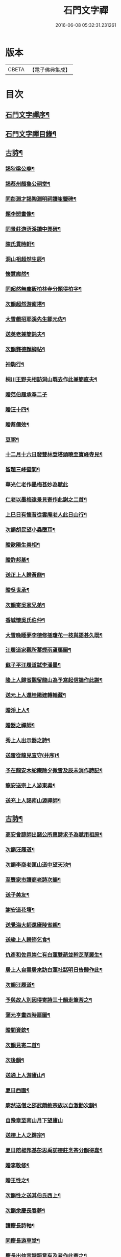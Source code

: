 #+TITLE: 石門文字禪 
#+DATE: 2016-06-08 05:32:31.231261

* 版本
 |     CBETA|【電子佛典集成】|

* 目次
** [[file:KR6q0193_001.txt::001-0577a1][石門文字禪序¶]]
** [[file:KR6q0193_001.txt::001-0577b2][石門文字禪目錄¶]]
** [[file:KR6q0193_001.txt::001-0577c5][古詩¶]]
*** [[file:KR6q0193_001.txt::001-0577c6][謁狄梁公廟¶]]
*** [[file:KR6q0193_001.txt::001-0577c12][謁蔡州顏魯公祠堂¶]]
*** [[file:KR6q0193_001.txt::001-0577c26][同彭淵才謁陶淵明祠讀崔鑒碑¶]]
*** [[file:KR6q0193_001.txt::001-0578a3][題李愬畫像¶]]
*** [[file:KR6q0193_001.txt::001-0578a10][同景莊游浯溪讀中興碑¶]]
*** [[file:KR6q0193_001.txt::001-0578a20][陳氏貫時軒¶]]
*** [[file:KR6q0193_001.txt::001-0578a26][洞山祖超然生辰¶]]
*** [[file:KR6q0193_001.txt::001-0578b4][懷慧廓然¶]]
*** [[file:KR6q0193_001.txt::001-0578b12][同超然無塵飯柏林寺分題得柏字¶]]
*** [[file:KR6q0193_001.txt::001-0578b21][次韻超然游南塔¶]]
*** [[file:KR6q0193_001.txt::001-0578b28][大雪戲招耶溪先生鄒元佐¶]]
*** [[file:KR6q0193_001.txt::001-0578c5][送英老兼簡鈍夫¶]]
*** [[file:KR6q0193_001.txt::001-0578c11][次韻龔德顏柳帖¶]]
*** [[file:KR6q0193_001.txt::001-0578c18][神駒行¶]]
*** [[file:KR6q0193_001.txt::001-0578c24][桐川王野夫相訪洞山既去作此兼簡直夫¶]]
*** [[file:KR6q0193_001.txt::001-0578c30][贈范伯履承奉二子]]
*** [[file:KR6q0193_001.txt::001-0579a7][贈汪十四¶]]
*** [[file:KR6q0193_001.txt::001-0579a15][贈蔡儒效¶]]
*** [[file:KR6q0193_001.txt::001-0579a30][豆粥¶]]
*** [[file:KR6q0193_001.txt::001-0579b7][十二月十六日發雙林登塔頭曉至寶峰寺見¶]]
*** [[file:KR6q0193_001.txt::001-0579b23][留題三峰壁間¶]]
*** [[file:KR6q0193_001.txt::001-0579b30][華光仁老作墨梅甚妙為賦此]]
*** [[file:KR6q0193_001.txt::001-0579c8][仁老以墨梅遠景見寄作此謝之二首¶]]
*** [[file:KR6q0193_001.txt::001-0579c16][上巳日有懷昔從雲庵老人此日山行¶]]
*** [[file:KR6q0193_001.txt::001-0579c21][次韻胡民望小蟲墮耳¶]]
*** [[file:KR6q0193_001.txt::001-0579c30][贈歐陽生善相¶]]
*** [[file:KR6q0193_001.txt::001-0580a18][贈許邦基¶]]
*** [[file:KR6q0193_001.txt::001-0580a25][送正上人歸黃龍¶]]
*** [[file:KR6q0193_001.txt::001-0580a30][贈吳世承¶]]
*** [[file:KR6q0193_001.txt::001-0580b5][次韻寄吳家兄弟¶]]
*** [[file:KR6q0193_001.txt::001-0580b11][香城懷吳氏伯仲¶]]
*** [[file:KR6q0193_001.txt::001-0580b17][大雪晚睡夢李德修插瓊花一枝與語甚久既¶]]
*** [[file:KR6q0193_001.txt::001-0580b26][汪履道家觀所蓄煙雨蘆鴈圖¶]]
*** [[file:KR6q0193_001.txt::001-0580c2][蘇子平汪履道試李潘墨¶]]
*** [[file:KR6q0193_001.txt::001-0580c9][隆上人歸省覲留龍山為予寫起信論作此謝¶]]
*** [[file:KR6q0193_001.txt::001-0580c21][送元上人還桂陽建轉輪藏¶]]
*** [[file:KR6q0193_001.txt::001-0581a3][贈淨上人¶]]
*** [[file:KR6q0193_001.txt::001-0581a10][贈器之禪師¶]]
*** [[file:KR6q0193_001.txt::001-0581a16][秀上人出示器之詩¶]]
*** [[file:KR6q0193_001.txt::001-0581a24][送雷從龍見宣守(并序)¶]]
*** [[file:KR6q0193_001.txt::001-0581b4][予在龍安木蛇庵除夕微雪及辰未消作詩記¶]]
*** [[file:KR6q0193_001.txt::001-0581b14][龍安送宗上人游東吳¶]]
*** [[file:KR6q0193_001.txt::001-0581b21][送充上人謁南山源禪師¶]]
** [[file:KR6q0193_002.txt::002-0581c4][古詩¶]]
*** [[file:KR6q0193_002.txt::002-0581c5][高安會諒師出諸公所惠詩求予為賦用祖原¶]]
*** [[file:KR6q0193_002.txt::002-0581c17][次韻汪履道¶]]
*** [[file:KR6q0193_002.txt::002-0581c22][次韻李商老匡山道中望天池¶]]
*** [[file:KR6q0193_002.txt::002-0581c27][至豐家市讀商老詩次韻¶]]
*** [[file:KR6q0193_002.txt::002-0582a4][送子美友¶]]
*** [[file:KR6q0193_002.txt::002-0582a9][謝安道花壇¶]]
*** [[file:KR6q0193_002.txt::002-0582a26][送覺海大師還廬陵省親¶]]
*** [[file:KR6q0193_002.txt::002-0582b8][送瑜上人歸筠乞食¶]]
*** [[file:KR6q0193_002.txt::002-0582b15][仇彥和佐邑崇仁有白蓮雙葩並幹芝草叢生¶]]
*** [[file:KR6q0193_002.txt::002-0582b27][居上人自雲居來訪白蓮社話明日告歸作此¶]]
*** [[file:KR6q0193_002.txt::002-0582c2][次韻汪履道¶]]
*** [[file:KR6q0193_002.txt::002-0582c8][予與故人別因得寄詩三十韻走筆荅之¶]]
*** [[file:KR6q0193_002.txt::002-0583a3][蒲元亨畫四時扇圖¶]]
*** [[file:KR6q0193_002.txt::002-0583a14][贈閻資欽¶]]
*** [[file:KR6q0193_002.txt::002-0583a22][次韻見寄二首¶]]
*** [[file:KR6q0193_002.txt::002-0583a30][次後韻¶]]
*** [[file:KR6q0193_002.txt::002-0583b9][送通上人游廬山¶]]
*** [[file:KR6q0193_002.txt::002-0583b14][夏日西園¶]]
*** [[file:KR6q0193_002.txt::002-0583b20][廓然送僧之邵武頗敘宗族以自激勸次韻¶]]
*** [[file:KR6q0193_002.txt::002-0583b30][自豫章至南山月下望廬山]]
*** [[file:KR6q0193_002.txt::002-0583c9][送德上人之歸宗¶]]
*** [[file:KR6q0193_002.txt::002-0583c17][夏日陪楊邦基彭思禹訪德莊烹茶分韻得嘉¶]]
*** [[file:KR6q0193_002.txt::002-0583c25][贈李敬修¶]]
*** [[file:KR6q0193_002.txt::002-0584a2][贈王性之¶]]
*** [[file:KR6q0193_002.txt::002-0584a9][次韻性之送其伯氏西上¶]]
*** [[file:KR6q0193_002.txt::002-0584a14][次韻余慶長春夢¶]]
*** [[file:KR6q0193_002.txt::002-0584a20][讀慶長詩軸¶]]
*** [[file:KR6q0193_002.txt::002-0584a28][同慶長游草堂¶]]
*** [[file:KR6q0193_002.txt::002-0584b7][慶長出仲宣詩語意有及者作此寄之¶]]
*** [[file:KR6q0193_002.txt::002-0584b13][送慶長兼簡仲宣¶]]
*** [[file:KR6q0193_002.txt::002-0584b20][吳子副送性之詩有老子只堪持蟹螯之句因¶]]
*** [[file:KR6q0193_002.txt::002-0584b28][高氏釣魚臺¶]]
*** [[file:KR6q0193_002.txt::002-0584c7][李德修以烏蘭河石見示(并序)¶]]
*** [[file:KR6q0193_002.txt::002-0584c28][次韻君武中秋月下¶]]
*** [[file:KR6q0193_002.txt::002-0585a13][七月七日晚步至齊雲樓走筆贈吳邦直¶]]
*** [[file:KR6q0193_002.txt::002-0585a23][王表臣忘機堂次蔡德符韻¶]]
*** [[file:KR6q0193_002.txt::002-0585b6][贈巽中¶]]
*** [[file:KR6q0193_002.txt::002-0585b13][寄巽中¶]]
*** [[file:KR6q0193_002.txt::002-0585b21][次韻聖任病中作¶]]
*** [[file:KR6q0193_002.txt::002-0585b29][何忠孺家有石如硯以水灌之有枝葉出石間¶]]
*** [[file:KR6q0193_002.txt::002-0585c9][余方登列岫愛西山思欲一游時皋上人來覓¶]]
*** [[file:KR6q0193_002.txt::002-0585c17][饒德操營中客世與淵才友善有詩送之予偶¶]]
*** [[file:KR6q0193_002.txt::002-0585c28][次韻平無等歲暮有懷¶]]
*** [[file:KR6q0193_002.txt::002-0586a12][送濟上人歸漳南¶]]
*** [[file:KR6q0193_002.txt::002-0586a18][送能上人參源禪師¶]]
*** [[file:KR6q0193_002.txt::002-0586a25][夏日雨晴過宗上人房¶]]
*** [[file:KR6q0193_002.txt::002-0586a30][次韻權巽中送太上人謁道鄉居士¶]]
*** [[file:KR6q0193_002.txt::002-0586b7][南昌重會汪彥章¶]]
*** [[file:KR6q0193_002.txt::002-0586b17][贈王敦素兼簡正平¶]]
*** [[file:KR6q0193_002.txt::002-0586b26][贈黃得運神童¶]]
** [[file:KR6q0193_003.txt::003-0587a4][古詩¶]]
*** [[file:KR6q0193_003.txt::003-0587a5][秀江逢石門徽上人將北行乞食而予方南游¶]]
*** [[file:KR6q0193_003.txt::003-0587a14][游南嶽福嚴寺¶]]
*** [[file:KR6q0193_003.txt::003-0587b10][福巖寺夢訪廓然於龍山路中見之¶]]
*** [[file:KR6q0193_003.txt::003-0587b16][乾上人會余長沙¶]]
*** [[file:KR6q0193_003.txt::003-0587b24][黃魯直南遷艤舟碧湘門外半月未遊湘西作¶]]
*** [[file:KR6q0193_003.txt::003-0587c3][魯直弟稚川作屋峰頂名雲巢¶]]
*** [[file:KR6q0193_003.txt::003-0587c10][陳瑩中由左司諫謫廉相見於興化同渡湘江¶]]
*** [[file:KR6q0193_003.txt::003-0587c19][贈石頭志庵主¶]]
*** [[file:KR6q0193_003.txt::003-0587c26][遇如無象於石霜如與睿廓然相好故贈之¶]]
*** [[file:KR6q0193_003.txt::003-0588a3][石霜見東吳誠上人¶]]
*** [[file:KR6q0193_003.txt::003-0588a9][洽陽何退翁謫長沙會宿龍興思歸戲之¶]]
*** [[file:KR6q0193_003.txt::003-0588a18][次韻道林會規方外¶]]
*** [[file:KR6q0193_003.txt::003-0588a29][孜遷善石菖蒲¶]]
*** [[file:KR6q0193_003.txt::003-0588b5][余作進和尚舍利贊遷善見而有詩次韻¶]]
*** [[file:KR6q0193_003.txt::003-0588b11][次韻莫翁豐年斷¶]]
*** [[file:KR6q0193_003.txt::003-0588b19][喜會李公弱¶]]
*** [[file:KR6q0193_003.txt::003-0588b27][次韻超然送照上人歸東吳¶]]
*** [[file:KR6q0193_003.txt::003-0588c4][金華超不群用前韻作詩見贈亦和三首超不¶]]
*** [[file:KR6q0193_003.txt::003-0588c24][復用前韻送不群歸黃檗見因禪師¶]]
*** [[file:KR6q0193_003.txt::003-0588c30][送瑫上人奔母喪]]
*** [[file:KR6q0193_003.txt::003-0589a8][送朱泮英隨從事公西上¶]]
*** [[file:KR6q0193_003.txt::003-0589a15][贈王聖侔教授¶]]
*** [[file:KR6q0193_003.txt::003-0589a29][臨川陪太守許公井山祈雨書黃華姑祠¶]]
*** [[file:KR6q0193_003.txt::003-0589b4][寄蔡子因¶]]
*** [[file:KR6q0193_003.txt::003-0589b12][驟雨¶]]
*** [[file:KR6q0193_003.txt::003-0589b18][臨川康樂亭碾茶觀女優撥琵琶坐客索詩¶]]
*** [[file:KR6q0193_003.txt::003-0589b25][南豐曾垂綬天性好學余至臨川欲見以還匡¶]]
*** [[file:KR6q0193_003.txt::003-0589c8][再游三峽贈文上人¶]]
*** [[file:KR6q0193_003.txt::003-0589c16][泊舟星江聞伯固與僧自五老亭步入開先作¶]]
*** [[file:KR6q0193_003.txt::003-0589c22][會蘇養直¶]]
*** [[file:KR6q0193_003.txt::003-0589c26][贈癩可¶]]
*** [[file:KR6q0193_003.txt::003-0590a2][福唐秀上人相見圓通¶]]
*** [[file:KR6q0193_003.txt::003-0590a8][飛來峰¶]]
*** [[file:KR6q0193_003.txt::003-0590a14][崇因會王敦素¶]]
*** [[file:KR6q0193_003.txt::003-0590a21][聞端叔有失子悲而莊復遭火焚作此寄之¶]]
*** [[file:KR6q0193_003.txt::003-0590a29][七夕臥病敦素報云道夫已至北山遲遲未入¶]]
*** [[file:KR6q0193_003.txt::003-0590b11][冬日顯寧偶書二首¶]]
*** [[file:KR6q0193_003.txt::003-0590b20][和靈源寄瑩中¶]]
*** [[file:KR6q0193_003.txt::003-0590b26][王敦素李道夫遊兩翁軒次敦素韻¶]]
*** [[file:KR6q0193_003.txt::003-0590c5][奉陪王少監朝請遊南澗宿山寺步月二首¶]]
*** [[file:KR6q0193_003.txt::003-0590c17][浙竹¶]]
*** [[file:KR6q0193_003.txt::003-0590c23][觀山茶過回龍寺示邦基¶]]
*** [[file:KR6q0193_003.txt::003-0590c30][次韻葉集之同秀實敦素道夫游北山會周氏¶]]
*** [[file:KR6q0193_003.txt::003-0591a11][洪玉父赴官穎川會余金陵¶]]
*** [[file:KR6q0193_003.txt::003-0591a22][珪粹中與超然游舊超然數言其俊雅除夕見¶]]
*** [[file:KR6q0193_003.txt::003-0591a30][陳瑩中自合浦遷郴州時余同粹中寓百丈粹¶]]
** [[file:KR6q0193_004.txt::004-0591c4][古詩¶]]
*** [[file:KR6q0193_004.txt::004-0591c5][同敦素沈宗師登鍾山酌一人泉¶]]
*** [[file:KR6q0193_004.txt::004-0591c13][敦素坐誦公袞烏臼樹絕句歎愛不巳其詩云¶]]
*** [[file:KR6q0193_004.txt::004-0591c21][提舉范公開軒面鍾山名曰寸碧索詩¶]]
*** [[file:KR6q0193_004.txt::004-0591c28][次韻彥由見贈¶]]
*** [[file:KR6q0193_004.txt::004-0592a10][與嘉父兄弟別於臨川復會毗陵¶]]
*** [[file:KR6q0193_004.txt::004-0592a21][法雲同王敦素看東坡枯木¶]]
*** [[file:KR6q0193_004.txt::004-0592a28][送訥上人游西湖¶]]
*** [[file:KR6q0193_004.txt::004-0592b5][送僧游泗洲¶]]
*** [[file:KR6q0193_004.txt::004-0592b12][余過山谷時方睡覺且以所夢告余命賦詩因¶]]
*** [[file:KR6q0193_004.txt::004-0592b19][郭祐之太尉試新龍團索詩¶]]
*** [[file:KR6q0193_004.txt::004-0592b27][戒壇院東坡枯木張嘉夫妙墨童子告以僧不¶]]
*** [[file:KR6q0193_004.txt::004-0592c3][次韻太學茂千之¶]]
*** [[file:KR6q0193_004.txt::004-0592c9][蔡老有志好學識面于京師作此示之¶]]
*** [[file:KR6q0193_004.txt::004-0592c15][金陵吳思道居都城面城開軒名曰橫翠作此¶]]
*** [[file:KR6q0193_004.txt::004-0592c23][余將北游留海昏而餘祐禪者自靖安馳來覓¶]]
*** [[file:KR6q0193_004.txt::004-0593a4][游薦福題淺沙泉¶]]
*** [[file:KR6q0193_004.txt::004-0593a9][嶽中暴寒凍損呻吟¶]]
*** [[file:KR6q0193_004.txt::004-0593a15][御手委廉訪守貳監勘釗慶裕二十三日復收¶]]
*** [[file:KR6q0193_004.txt::004-0593a24][與黃六雷三¶]]
*** [[file:KR6q0193_004.txt::004-0593a29][超然攜泉侍者來建康獄慰余甚喜作此¶]]
*** [[file:KR6q0193_004.txt::004-0593b5][次韻雲居詮上人有感¶]]
*** [[file:KR6q0193_004.txt::004-0593b15][大圓庵主以九祖畫像遺作此謝之¶]]
*** [[file:KR6q0193_004.txt::004-0593b24][送凝上人¶]]
*** [[file:KR6q0193_004.txt::004-0593c2][謝李商老伯仲見過¶]]
*** [[file:KR6q0193_004.txt::004-0593c9][別潛庵源禪師¶]]
*** [[file:KR6q0193_004.txt::004-0593c15][宿宣妙寺¶]]
*** [[file:KR6q0193_004.txt::004-0593c20][次韻¶]]
*** [[file:KR6q0193_004.txt::004-0593c25][三月喜超然至次前韻¶]]
*** [[file:KR6q0193_004.txt::004-0593c30][謝忠子出山¶]]
*** [[file:KR6q0193_004.txt::004-0594a6][示忠上人¶]]
*** [[file:KR6q0193_004.txt::004-0594a11][懷忠子¶]]
*** [[file:KR6q0193_004.txt::004-0594a19][次韻彭子長劉園見花¶]]
*** [[file:KR6q0193_004.txt::004-0594b3][石門中秋同超然鑒忠清三子翫月¶]]
*** [[file:KR6q0193_004.txt::004-0594b17][見蔡儒效¶]]
*** [[file:KR6q0193_004.txt::004-0594b28][余自太原還匡山道中逢澤上人與至海昏山¶]]
*** [[file:KR6q0193_004.txt::004-0594c9][十六夜示超然¶]]
*** [[file:KR6q0193_004.txt::004-0594c18][瑜上人自靈石來求鳴玉軒詩會予斷作語復¶]]
*** [[file:KR6q0193_004.txt::004-0594c30][余所居寺前有南澗澗下淺池每至其上未嘗¶]]
*** [[file:KR6q0193_004.txt::004-0595a7][追和帛道猷一首(并序)¶]]
*** [[file:KR6q0193_004.txt::004-0595a17][次韻公弱寄胡強仲¶]]
*** [[file:KR6q0193_004.txt::004-0595a28][重陽後同鄒天錫登滕王閣¶]]
*** [[file:KR6q0193_004.txt::004-0595b4][次韻天錫提舉¶]]
*** [[file:KR6q0193_004.txt::004-0595b10][次韻吳提句重九¶]]
*** [[file:KR6q0193_004.txt::004-0595b16][勸學次徐師川韻¶]]
*** [[file:KR6q0193_004.txt::004-0595b30][送文中北還]]
*** [[file:KR6q0193_004.txt::004-0595c10][次韻彭子長僉判二首¶]]
*** [[file:KR6q0193_004.txt::004-0595c20][重會大方禪師¶]]
*** [[file:KR6q0193_004.txt::004-0595c26][大方寺送祖超然見道林方等禪師¶]]
*** [[file:KR6q0193_004.txt::004-0596a3][義牯¶]]
** [[file:KR6q0193_005.txt::005-0596b4][古詩¶]]
*** [[file:KR6q0193_005.txt::005-0596b5][謁嵩禪師塔¶]]
*** [[file:KR6q0193_005.txt::005-0596b22][補東坡遺三首題武王非聖人論後¶]]
*** [[file:KR6q0193_005.txt::005-0596b29][食菜羹示何道士¶]]
*** [[file:KR6q0193_005.txt::005-0596c7][已卯歲除夜大醉¶]]
*** [[file:KR6q0193_005.txt::005-0596c14][次韻李太白¶]]
*** [[file:KR6q0193_005.txt::005-0596c19][次韻蘇東坡¶]]
*** [[file:KR6q0193_005.txt::005-0596c26][餽歲次東坡韻寄思禹兄¶]]
*** [[file:KR6q0193_005.txt::005-0596c30][守歲]]
*** [[file:KR6q0193_005.txt::005-0597a6][別歲¶]]
*** [[file:KR6q0193_005.txt::005-0597a11][仙廬同巽中阿祐忠禪山行¶]]
*** [[file:KR6q0193_005.txt::005-0597a20][送稀上人還石門¶]]
*** [[file:KR6q0193_005.txt::005-0597a27][寄題彭思禹水明樓¶]]
*** [[file:KR6q0193_005.txt::005-0597b4][復次蔡元中韻¶]]
*** [[file:KR6q0193_005.txt::005-0597b11][次韻思禹思晦見寄二首¶]]
*** [[file:KR6q0193_005.txt::005-0597b30][戲廓然¶]]
*** [[file:KR6q0193_005.txt::005-0597c8][清臣先臣過余於龍安山出群公詩為示依天¶]]
*** [[file:KR6q0193_005.txt::005-0597c15][器之喜談禪縱橫迅辯嘗摧衲子叢林苦之有¶]]
*** [[file:KR6q0193_005.txt::005-0597c23][春去歌¶]]
*** [[file:KR6q0193_005.txt::005-0597c29][贈雲道¶]]
*** [[file:KR6q0193_005.txt::005-0598a4][贈少府¶]]
*** [[file:KR6q0193_005.txt::005-0598a10][次韻明應仲宗傳送供¶]]
*** [[file:KR6q0193_005.txt::005-0598a16][七月十三示阿慈¶]]
*** [[file:KR6q0193_005.txt::005-0598a23][予頃還自海外夏均父以襄陽別業見要使居¶]]
*** [[file:KR6q0193_005.txt::005-0598b11][次韻陳倅二首¶]]
*** [[file:KR6q0193_005.txt::005-0598b19][余游侯伯壽思儒之閒久矣而未識季長昨日¶]]
*** [[file:KR6q0193_005.txt::005-0598b28][季長見和甚工復韻荅之¶]]
*** [[file:KR6q0193_005.txt::005-0598c6][季長賞梅使侍兒歌作詩因次韻¶]]
*** [[file:KR6q0193_005.txt::005-0598c14][次韻見贈¶]]
*** [[file:KR6q0193_005.txt::005-0598c21][季長出示子蒼詩次其韻蓋子蒼見衡嶽圖而¶]]
*** [[file:KR6q0193_005.txt::005-0598c30][子偉約見過已而飲於城東但以詩來次韻¶]]
*** [[file:KR6q0193_005.txt::005-0599a8][季長出權生所畫嶽麓雪晴圖¶]]
*** [[file:KR6q0193_005.txt::005-0599a13][季長盡室來長沙留一月乃還邵陽作是詩送¶]]
*** [[file:KR6q0193_005.txt::005-0599a22][送季長之上都¶]]
*** [[file:KR6q0193_005.txt::005-0599a29][西湖寺逢子偉¶]]
*** [[file:KR6q0193_005.txt::005-0599b9][和曾逢原試茶連韻¶]]
*** [[file:KR6q0193_005.txt::005-0599b22][次韻曾嘉言試茶¶]]
*** [[file:KR6q0193_005.txt::005-0599c5][次韻許叔溫賦龍學鐵杖歌¶]]
*** [[file:KR6q0193_005.txt::005-0599c17][復和荅之¶]]
*** [[file:KR6q0193_005.txt::005-0599c29][次韻題顒顒軒¶]]
*** [[file:KR6q0193_005.txt::005-0600a9][贈別不愚首座¶]]
*** [[file:KR6q0193_005.txt::005-0600a16][題王路分容膝軒¶]]
*** [[file:KR6q0193_005.txt::005-0600a21][次韻游石霜¶]]
*** [[file:KR6q0193_005.txt::005-0600a28][次韻登蘇仙絕頂¶]]
*** [[file:KR6q0193_005.txt::005-0600b5][次韻謁子美祠堂¶]]
*** [[file:KR6q0193_005.txt::005-0600b12][次韻雪中過武岡¶]]
*** [[file:KR6q0193_005.txt::005-0600b22][次韻連鼇亭¶]]
*** [[file:KR6q0193_005.txt::005-0600b28][同游雲蓋分題得雲字¶]]
*** [[file:KR6q0193_005.txt::005-0600c8][治中吳傅朋母夫人王逢原之女也傅朋作堂¶]]
** [[file:KR6q0193_006.txt::006-0601a4][古詩¶]]
*** [[file:KR6q0193_006.txt::006-0601a5][寄彭景醇奉議¶]]
*** [[file:KR6q0193_006.txt::006-0601a13][宿湘陰村野大雪寄湖山居士¶]]
*** [[file:KR6q0193_006.txt::006-0601a20][景醇見和甚妙時方閱華嚴經復和戲之¶]]
*** [[file:KR6q0193_006.txt::006-0601a27][雪霽謁景醇時方𡎺堤捍水修湖山堂復和前¶]]
*** [[file:KR6q0193_006.txt::006-0601b6][和景醇從周廷秀乞東坡草蟲¶]]
*** [[file:KR6q0193_006.txt::006-0601b13][題萬富樓¶]]
*** [[file:KR6q0193_006.txt::006-0601b21][湘西飛來湖¶]]
*** [[file:KR6q0193_006.txt::006-0601b29][次韻周達道運句二首¶]]
*** [[file:KR6q0193_006.txt::006-0601c11][大雪寄許彥周宣教法弟¶]]
*** [[file:KR6q0193_006.txt::006-0601c18][臥病次彥周韻¶]]
*** [[file:KR6q0193_006.txt::006-0601c25][次韻朝陰二首¶]]
*** [[file:KR6q0193_006.txt::006-0602a4][余病脾氣李宜中教余服仙茅乃從彥周乞之¶]]
*** [[file:KR6q0193_006.txt::006-0602a15][彥周見和復荅¶]]
*** [[file:KR6q0193_006.txt::006-0602a24][彥周以詩見寄次韻¶]]
*** [[file:KR6q0193_006.txt::006-0602b2][送彥周¶]]
*** [[file:KR6q0193_006.txt::006-0602b11][長沙邸舍中承敏覺二上人作記年刻舟之誚¶]]
*** [[file:KR6q0193_006.txt::006-0602b19][王仲誠舒嘯堂¶]]
*** [[file:KR6q0193_006.txt::006-0602b25][贈周廷秀¶]]
*** [[file:KR6q0193_006.txt::006-0602c2][次韻吳興宗送弟從溈山空印出家¶]]
*** [[file:KR6q0193_006.txt::006-0602c11][張野人求詩¶]]
*** [[file:KR6q0193_006.txt::006-0602c18][寄卻子中學句¶]]
*** [[file:KR6q0193_006.txt::006-0602c27][子中見和復荅之¶]]
*** [[file:KR6q0193_006.txt::006-0603a6][次韻游衡嶽¶]]
*** [[file:KR6q0193_006.txt::006-0603a12][次韻游方廣¶]]
*** [[file:KR6q0193_006.txt::006-0603a19][游白鹿贈大希先¶]]
*** [[file:KR6q0193_006.txt::006-0603a26][次韻題兀翁瑞筠亭¶]]
*** [[file:KR6q0193_006.txt::006-0603b3][次韻思忠奉議民瞻知丞唱酬佳句¶]]
*** [[file:KR6q0193_006.txt::006-0603b9][次韻思晦弟雙清軒¶]]
*** [[file:KR6q0193_006.txt::006-0603b15][會福嚴慈覺大師¶]]
*** [[file:KR6q0193_006.txt::006-0603b26][慈覺見訪余適渡江歸以寄之¶]]
*** [[file:KR6q0193_006.txt::006-0603c3][次韻蘇通判觀牡丹¶]]
*** [[file:KR6q0193_006.txt::006-0603c9][次韻元不伐知縣見寄¶]]
*** [[file:KR6q0193_006.txt::006-0603c18][和元府判遊山句¶]]
*** [[file:KR6q0193_006.txt::006-0603c24][送不伐赴天府儀曹¶]]
*** [[file:KR6q0193_006.txt::006-0604a2][送友人¶]]
*** [[file:KR6q0193_006.txt::006-0604a10][聽道人諳公琴¶]]
*** [[file:KR6q0193_006.txt::006-0604a19][你能禪三鄉俊宿山¶]]
*** [[file:KR6q0193_006.txt::006-0604a25][陪張廓然教授游山分題得山字¶]]
*** [[file:KR6q0193_006.txt::006-0604a30][又得先字]]
*** [[file:KR6q0193_006.txt::006-0604b8][送廓然¶]]
*** [[file:KR6q0193_006.txt::006-0604b15][大溈山外侍者求詩¶]]
*** [[file:KR6q0193_006.txt::006-0604b22][送珠侍者重修真淨塔¶]]
*** [[file:KR6q0193_006.txt::006-0604b28][英大師年二十餘工文作詩勉之¶]]
*** [[file:KR6q0193_006.txt::006-0604c5][崇禪者覓詩歸江南¶]]
*** [[file:KR6q0193_006.txt::006-0604c11][送悟上人歸溈山禮覲¶]]
*** [[file:KR6q0193_006.txt::006-0604c17][贈珠維那¶]]
*** [[file:KR6q0193_006.txt::006-0604c22][瑀上人求詩¶]]
*** [[file:KR6q0193_006.txt::006-0604c28][送[啗-口+王]上人往臨平兼戲廓然¶]]
** [[file:KR6q0193_007.txt::007-0605b4][古詩¶]]
*** [[file:KR6q0193_007.txt::007-0605b5][臘月十六夜讀閻資欽提舉詩一巨軸¶]]
*** [[file:KR6q0193_007.txt::007-0605b13][次韻游南臺寺¶]]
*** [[file:KR6q0193_007.txt::007-0605b20][次韻讀韓柳文¶]]
*** [[file:KR6q0193_007.txt::007-0605b29][次韻新化道中¶]]
*** [[file:KR6q0193_007.txt::007-0605c6][次韻題貯雲堂¶]]
*** [[file:KR6q0193_007.txt::007-0605c10][次韻題明白庵¶]]
*** [[file:KR6q0193_007.txt::007-0605c16][和宵行¶]]
*** [[file:KR6q0193_007.txt::007-0605c20][次韻題子厚祠堂¶]]
*** [[file:KR6q0193_007.txt::007-0605c25][和茶陵夢覺索燭見懷¶]]
*** [[file:KR6q0193_007.txt::007-0605c30][次韻偶題]]
*** [[file:KR6q0193_007.txt::007-0606a9][寄題雙泉¶]]
*** [[file:KR6q0193_007.txt::007-0606a18][次韻夏夜¶]]
*** [[file:KR6q0193_007.txt::007-0606a24][和遊谷山¶]]
*** [[file:KR6q0193_007.txt::007-0606b2][和曾倅喜雨之句¶]]
*** [[file:KR6q0193_007.txt::007-0606b15][次韻過醴陵驛¶]]
*** [[file:KR6q0193_007.txt::007-0606b20][次韻¶]]
*** [[file:KR6q0193_007.txt::007-0606c6][次韻游南嶽¶]]
*** [[file:KR6q0193_007.txt::007-0607a12][次韻曾英發兼簡若虛¶]]
*** [[file:KR6q0193_007.txt::007-0607a23][復次元韻¶]]
*** [[file:KR6q0193_007.txt::007-0607b4][贈別若虛¶]]
*** [[file:KR6q0193_007.txt::007-0607b11][和陳奉御游梁山¶]]
*** [[file:KR6q0193_007.txt::007-0607b20][次韻曾韻句游山¶]]
*** [[file:KR6q0193_007.txt::007-0607c3][次韻游南嶽題石橋¶]]
*** [[file:KR6q0193_007.txt::007-0607c9][和游南臺¶]]
*** [[file:KR6q0193_007.txt::007-0607c15][和游福嚴¶]]
*** [[file:KR6q0193_007.txt::007-0607c24][次韻游高臺¶]]
*** [[file:KR6q0193_007.txt::007-0608a2][次韻見贈¶]]
*** [[file:KR6q0193_007.txt::007-0608a13][次韻曾機宜題石橋¶]]
*** [[file:KR6q0193_007.txt::007-0608a19][和游南臺¶]]
*** [[file:KR6q0193_007.txt::007-0608a25][寶月偶值報慈坐中走筆¶]]
*** [[file:KR6q0193_007.txt::007-0608b4][和忠子¶]]
*** [[file:KR6q0193_007.txt::007-0608b10][和堪維那移居¶]]
*** [[file:KR6q0193_007.txt::007-0608b19][送元老住清修¶]]
*** [[file:KR6q0193_007.txt::007-0608b25][和杜司錄嶽麓祈雪分韻得嶽字¶]]
*** [[file:KR6q0193_007.txt::007-0608c4][贈鄒處士¶]]
*** [[file:KR6q0193_007.txt::007-0608c12][鄭南壽攜詩見過次韻謝之¶]]
*** [[file:KR6q0193_007.txt::007-0608c20][次韻漕使陳公題萊公祠堂¶]]
*** [[file:KR6q0193_007.txt::007-0608c28][次韻經蔡道夫書堂¶]]
*** [[file:KR6q0193_007.txt::007-0609a7][吳子薪重慶堂¶]]
*** [[file:KR6q0193_007.txt::007-0609a16][題嶽麓深固軒¶]]
*** [[file:KR6q0193_007.txt::007-0609a21][贈別通慧選姪禪師¶]]
*** [[file:KR6q0193_007.txt::007-0609a26][中秋夕以月色靜中見泉聲幽處聞為韻分韻¶]]
*** [[file:KR6q0193_007.txt::007-0609b4][鄧循道分財贍族湘陰諸老賦詩同作¶]]
*** [[file:KR6q0193_007.txt::007-0609b13][贈陳靜之¶]]
*** [[file:KR6q0193_007.txt::007-0609b20][弔性上人真¶]]
*** [[file:KR6q0193_007.txt::007-0609b26][宣和七年重陽前四日余自長沙還鹿門過荊¶]]
*** [[file:KR6q0193_007.txt::007-0609c5][瞻張丞相畫像贈宮使龍圖¶]]
*** [[file:KR6q0193_007.txt::007-0609c12][初到鹿門上莊見燈禪師遂同宿愛其體物欲¶]]
*** [[file:KR6q0193_007.txt::007-0609c22][游白馬寺逢安心上人¶]]
*** [[file:KR6q0193_007.txt::007-0609c30][雪夜與僧擁罏僧曰聞唐劉義賦雪車冰柱詩¶]]
** [[file:KR6q0193_008.txt::008-0610b4][古詩¶]]
*** [[file:KR6q0193_008.txt::008-0610b5][送賢上人往太平兼簡卓首座¶]]
*** [[file:KR6q0193_008.txt::008-0610b11][送一上人¶]]
*** [[file:KR6q0193_008.txt::008-0610b16][游龍王贈雲老¶]]
*** [[file:KR6q0193_008.txt::008-0610b26][三月二十八日棗柏大士生辰二首¶]]
*** [[file:KR6q0193_008.txt::008-0610c9][送常上人歸黃龍省侍昭默老¶]]
*** [[file:KR6q0193_008.txt::008-0610c16][運禪人求偈¶]]
*** [[file:KR6q0193_008.txt::008-0610c23][餞枯木成老赴南華之命¶]]
*** [[file:KR6q0193_008.txt::008-0610c30][送禮禪歸臨川]]
*** [[file:KR6q0193_008.txt::008-0611a7][送顓街坊¶]]
*** [[file:KR6q0193_008.txt::008-0611a12][寄南昌黃次山¶]]
*** [[file:KR6q0193_008.txt::008-0611a20][寄題紫府普照寺滿上人桃花軒¶]]
*** [[file:KR6q0193_008.txt::008-0611a28][宋迪作八境絕妙人謂之無聲句演上人戲余曰¶]]
**** [[file:KR6q0193_008.txt::008-0611a30][平沙落鴈¶]]
**** [[file:KR6q0193_008.txt::008-0611b4][遠浦歸帆¶]]
**** [[file:KR6q0193_008.txt::008-0611b8][山市晴嵐¶]]
**** [[file:KR6q0193_008.txt::008-0611b12][江天暮雪¶]]
**** [[file:KR6q0193_008.txt::008-0611b16][洞庭秋月¶]]
**** [[file:KR6q0193_008.txt::008-0611b20][瀟湘夜雨¶]]
**** [[file:KR6q0193_008.txt::008-0611b24][煙寺晚鐘¶]]
**** [[file:KR6q0193_008.txt::008-0611b28][漁村落照¶]]
*** [[file:KR6q0193_008.txt::008-0611c2][汪履道家觀雪鴈圖¶]]
*** [[file:KR6q0193_008.txt::008-0611c6][穎皋楚山堂秋景兩圖絕妙二首¶]]
*** [[file:KR6q0193_008.txt::008-0611c13][和李令祈雪分韻得麓字¶]]
*** [[file:KR6q0193_008.txt::008-0611c17][和李班叔戲彩堂¶]]
*** [[file:KR6q0193_008.txt::008-0611c21][送隆上人歸長沙¶]]
*** [[file:KR6q0193_008.txt::008-0611c25][六月十五日夜大雨夢瑩中¶]]
*** [[file:KR6q0193_008.txt::008-0611c29][予作海棠詩曰一株柳外墻頭見勝卻千叢著¶]]
*** [[file:KR6q0193_008.txt::008-0612a5][山寺早秋¶]]
*** [[file:KR6q0193_008.txt::008-0612a9][送僧歸雲巖¶]]
*** [[file:KR6q0193_008.txt::008-0612a13][至撫州崇仁縣寄彭思禹奉議兄四首¶]]
*** [[file:KR6q0193_008.txt::008-0612a26][余還自海外至崇仁見思禹以四詩先焉既別¶]]
*** [[file:KR6q0193_008.txt::008-0612b11][信上人自東林來請海印禪師過余湘上以贈¶]]
*** [[file:KR6q0193_008.txt::008-0612b16][忠子移居¶]]
*** [[file:KR6q0193_008.txt::008-0612b20][楞伽端介然見訪余以病未及謝先此寄之¶]]
*** [[file:KR6q0193_008.txt::008-0612b24][次韻雲居寺¶]]
*** [[file:KR6q0193_008.txt::008-0612b28][無學點茶乞詩¶]]
*** [[file:KR6q0193_008.txt::008-0612c2][巴川衲子求詩¶]]
*** [[file:KR6q0193_008.txt::008-0612c6][十月桃¶]]
*** [[file:KR6q0193_008.txt::008-0612c10][李端叔誕辰¶]]
*** [[file:KR6q0193_008.txt::008-0612c14][雨後得無象新詩次韻¶]]
*** [[file:KR6q0193_008.txt::008-0612c18][用韻寄誼叟¶]]
*** [[file:KR6q0193_008.txt::008-0612c22][任价玉館東園十題¶]]
**** [[file:KR6q0193_008.txt::008-0612c23][涵月亭¶]]
**** [[file:KR6q0193_008.txt::008-0612c26][覽秀亭¶]]
**** [[file:KR6q0193_008.txt::008-0612c29][四可亭¶]]
**** [[file:KR6q0193_008.txt::008-0613a2][第一軒¶]]
**** [[file:KR6q0193_008.txt::008-0613a5][如春軒¶]]
**** [[file:KR6q0193_008.txt::008-0613a8][寒亭¶]]
**** [[file:KR6q0193_008.txt::008-0613a11][浩庵¶]]
**** [[file:KR6q0193_008.txt::008-0613a14][方便堂¶]]
**** [[file:KR6q0193_008.txt::008-0613a17][覺庵¶]]
**** [[file:KR6q0193_008.txt::008-0613a20][鑒止軒¶]]
*** [[file:KR6q0193_008.txt::008-0613a23][書華光墨梅¶]]
*** [[file:KR6q0193_008.txt::008-0613a26][惠侍者清夢軒¶]]
*** [[file:KR6q0193_008.txt::008-0613a29][次韻性之¶]]
*** [[file:KR6q0193_008.txt::008-0613b2][筠谿晚望¶]]
*** [[file:KR6q0193_008.txt::008-0613b5][和杜撫勾古意六首¶]]
*** [[file:KR6q0193_008.txt::008-0613b18][了翁有書與謝無逸云覺範真是比丘¶]]
*** [[file:KR6q0193_008.txt::008-0613b21][題延福寺壁¶]]
*** [[file:KR6q0193_008.txt::008-0613b24][棗柏大士生辰因讀易豫卦有感作此¶]]
*** [[file:KR6q0193_008.txt::008-0613b27][次韻周達道運句¶]]
*** [[file:KR6q0193_008.txt::008-0613b30][次韻遊水簾洞¶]]
*** [[file:KR6q0193_008.txt::008-0613c3][游廬山簡寂觀三首¶]]
*** [[file:KR6q0193_008.txt::008-0613c10][送人¶]]
*** [[file:KR6q0193_008.txt::008-0613c13][別人¶]]
*** [[file:KR6q0193_008.txt::008-0613c16][信師相別¶]]
*** [[file:KR6q0193_008.txt::008-0613c19][白日有閒吏青原無惰民為韻奉寄李成德十¶]]
*** [[file:KR6q0193_008.txt::008-0614a11][雨中聞端叔敦素飲作此寄之¶]]
*** [[file:KR6q0193_008.txt::008-0614a17][端叔見和次韻答之¶]]
*** [[file:KR6q0193_008.txt::008-0614a23][再和復答¶]]
*** [[file:KR6q0193_008.txt::008-0614a29][睡起又得和篇¶]]
*** [[file:KR6q0193_008.txt::008-0614b5][復次韻¶]]
*** [[file:KR6q0193_008.txt::008-0614b11][晚歸自西崦復得再和二首¶]]
*** [[file:KR6q0193_008.txt::008-0614b22][肇上人居京華甚久別余歸閩作此送之¶]]
*** [[file:KR6q0193_008.txt::008-0614b28][送因覺先¶]]
*** [[file:KR6q0193_008.txt::008-0614c2][妙高墨梅¶]]
*** [[file:KR6q0193_009.txt::009-0615a4][排律¶]]
*** [[file:KR6q0193_009.txt::009-0615a5][次韻曾候見寄¶]]
*** [[file:KR6q0193_009.txt::009-0615a12][王舍人路分生辰¶]]
*** [[file:KR6q0193_009.txt::009-0615a19][閻資欽提舉生辰¶]]
*** [[file:KR6q0193_009.txt::009-0615a27][陳奉議生辰¶]]
*** [[file:KR6q0193_009.txt::009-0615b7][次韻曾伯容哭夏均父¶]]
** [[file:KR6q0193_009.txt::009-0615b17][五言律詩¶]]
*** [[file:KR6q0193_009.txt::009-0615b18][湘上閒居¶]]
*** [[file:KR6q0193_009.txt::009-0615b21][西齋晝臥¶]]
*** [[file:KR6q0193_009.txt::009-0615b24][秋夕示超然¶]]
*** [[file:KR6q0193_009.txt::009-0615b27][早春¶]]
*** [[file:KR6q0193_009.txt::009-0615b30][送僧還長沙¶]]
*** [[file:KR6q0193_009.txt::009-0615c3][次韻真覺大師瑞香花¶]]
*** [[file:KR6q0193_009.txt::009-0615c6][次韻誼叟悼性上人¶]]
*** [[file:KR6q0193_009.txt::009-0615c9][除夕和津汝楫¶]]
*** [[file:KR6q0193_009.txt::009-0615c12][啟明軒次朗上人韻¶]]
*** [[file:KR6q0193_009.txt::009-0615c15][回光軒¶]]
*** [[file:KR6q0193_009.txt::009-0615c18][次韻黃元明¶]]
*** [[file:KR6q0193_009.txt::009-0615c21][寓鍾山¶]]
*** [[file:KR6q0193_009.txt::009-0615c24][讀中觀論¶]]
*** [[file:KR6q0193_009.txt::009-0615c27][對雪嘗水餅¶]]
*** [[file:KR6q0193_009.txt::009-0615c30][清明前一日聞杜宇示清道芬¶]]
*** [[file:KR6q0193_009.txt::009-0616a3][閒門¶]]
*** [[file:KR6q0193_009.txt::009-0616a6][四月十一日書壁¶]]
*** [[file:KR6q0193_009.txt::009-0616a9][次韻雲庵老人題妙用軒¶]]
*** [[file:KR6q0193_009.txt::009-0616a12][讀瑜伽論¶]]
*** [[file:KR6q0193_009.txt::009-0616a15][鍾山有花如比丘狀出穠葉間王文公名為羅¶]]
*** [[file:KR6q0193_009.txt::009-0616a19][寄題行林寺照堂¶]]
*** [[file:KR6q0193_009.txt::009-0616a22][與性之¶]]
*** [[file:KR6q0193_009.txt::009-0616a25][僧求曉披晚清二軒詩二首¶]]
*** [[file:KR6q0193_009.txt::009-0616a30][春日谿行¶]]
*** [[file:KR6q0193_009.txt::009-0616b3][送僧歸故廬¶]]
*** [[file:KR6q0193_009.txt::009-0616b6][焦山贈僧二首¶]]
*** [[file:KR6q0193_009.txt::009-0616b11][題反身軒¶]]
*** [[file:KR6q0193_009.txt::009-0616b14][宿本覺寺¶]]
*** [[file:KR6q0193_009.txt::009-0616b17][題芝軒¶]]
*** [[file:KR6q0193_009.txt::009-0616b20][次韻王安道節推過雲蓋¶]]
*** [[file:KR6q0193_009.txt::009-0616b23][題含容室¶]]
*** [[file:KR6q0193_009.txt::009-0616b26][人日雪二首¶]]
*** [[file:KR6q0193_009.txt::009-0616b30][次韻周運句見寄]]
*** [[file:KR6q0193_009.txt::009-0616c4][重會雲叟禪師¶]]
*** [[file:KR6q0193_009.txt::009-0616c7][次忠子韻二首¶]]
*** [[file:KR6q0193_009.txt::009-0616c12][和曾逢原待制觀雪¶]]
*** [[file:KR6q0193_009.txt::009-0616c15][初過海自號甘露滅¶]]
*** [[file:KR6q0193_009.txt::009-0616c18][早登澄邁西四十里宿臨皋亭補東坡遺¶]]
*** [[file:KR6q0193_009.txt::009-0616c21][過淩水縣¶]]
*** [[file:KR6q0193_009.txt::009-0616c24][楊文中將北渡何武翼出妓作會文中清狂不¶]]
*** [[file:KR6q0193_009.txt::009-0616c29][渡海¶]]
*** [[file:KR6q0193_009.txt::009-0617a2][夜坐分題得廊宇¶]]
*** [[file:KR6q0193_009.txt::009-0617a5][出獄李生來謁出百丈汾陽二像為示因而摹¶]]
*** [[file:KR6q0193_009.txt::009-0617a9][次韻周倅大雪見寄二首¶]]
*** [[file:KR6q0193_009.txt::009-0617a14][次韻卻子中學句出巡¶]]
*** [[file:KR6q0193_009.txt::009-0617a17][次韻鄧公閣睡起¶]]
*** [[file:KR6q0193_009.txt::009-0617a20][次韻衡山道中¶]]
*** [[file:KR6q0193_009.txt::009-0617a23][贈鄒顏徒¶]]
*** [[file:KR6q0193_009.txt::009-0617a26][投老庵讀雲庵舊題拜次其韻二首¶]]
*** [[file:KR6q0193_009.txt::009-0617a30][熏上人歸雲溪]]
*** [[file:KR6q0193_009.txt::009-0617b4][題使臺後圃八首¶]]
**** [[file:KR6q0193_009.txt::009-0617b5][諦觀室¶]]
**** [[file:KR6q0193_009.txt::009-0617b8][賞趣堂¶]]
**** [[file:KR6q0193_009.txt::009-0617b11][會心堂¶]]
**** [[file:KR6q0193_009.txt::009-0617b14][阜安堂¶]]
**** [[file:KR6q0193_009.txt::009-0617b17][戲彩堂¶]]
**** [[file:KR6q0193_009.txt::009-0617b20][獨秀堂¶]]
**** [[file:KR6q0193_009.txt::009-0617b23][清音樓¶]]
**** [[file:KR6q0193_009.txt::009-0617b26][蒙齋¶]]
*** [[file:KR6q0193_009.txt::009-0617b29][次韻李方叔游衡山僧舍¶]]
*** [[file:KR6q0193_009.txt::009-0617c2][次韻謁子美祠堂¶]]
*** [[file:KR6q0193_009.txt::009-0617c5][次韻達臣知縣祈雪遊嶽麓寺分韻得遊字¶]]
*** [[file:KR6q0193_009.txt::009-0617c8][題夢清軒¶]]
*** [[file:KR6q0193_009.txt::009-0617c11][題一擊軒¶]]
*** [[file:KR6q0193_009.txt::009-0617c14][次韻胥學士¶]]
*** [[file:KR6q0193_009.txt::009-0617c17][題曾逢原醉經堂¶]]
*** [[file:KR6q0193_009.txt::009-0617c20][隱山照上人求詩¶]]
*** [[file:KR6q0193_009.txt::009-0617c23][龍山亦名隱山余宣和五年十一月中澣日過¶]]
*** [[file:KR6q0193_009.txt::009-0617c27][游靈泉贈正悟大師¶]]
*** [[file:KR6q0193_009.txt::009-0617c30][七月初九夜坐西軒雨止月出不勝清絕¶]]
*** [[file:KR6q0193_009.txt::009-0618a3][甲辰十一月十二日往湘陰馬上和季長見寄¶]]
*** [[file:KR6q0193_009.txt::009-0618a9][題閱世軒¶]]
*** [[file:KR6q0193_009.txt::009-0618a12][雲庵生辰¶]]
*** [[file:KR6q0193_009.txt::009-0618a15][次韻濟之和劉元老偶成之句¶]]
*** [[file:KR6q0193_009.txt::009-0618a18][贈成上人之雲居¶]]
*** [[file:KR6q0193_009.txt::009-0618a21][四月二十五日智俱侍者生日戲作此授之¶]]
*** [[file:KR6q0193_009.txt::009-0618a24][謝大溈空印禪師惠茶¶]]
*** [[file:KR6q0193_009.txt::009-0618a27][愈崇二子求偈歸江南¶]]
*** [[file:KR6q0193_009.txt::009-0618a30][曹教授夫人挽詞¶]]
*** [[file:KR6q0193_009.txt::009-0618b3][贈尼昧上人¶]]
*** [[file:KR6q0193_009.txt::009-0618b6][興闌¶]]
*** [[file:KR6q0193_009.txt::009-0618b9][與海兄¶]]
*** [[file:KR6q0193_009.txt::009-0618b12][題靈鷲山¶]]
*** [[file:KR6q0193_009.txt::009-0618b15][燈花偶書¶]]
*** [[file:KR6q0193_009.txt::009-0618b18][懷友人¶]]
*** [[file:KR6q0193_009.txt::009-0618b21][賦竹¶]]
*** [[file:KR6q0193_009.txt::009-0618b24][早行¶]]
*** [[file:KR6q0193_009.txt::009-0618b27][賢上人覓偈¶]]
*** [[file:KR6q0193_009.txt::009-0618b30][黃蘖佛智¶]]
*** [[file:KR6q0193_009.txt::009-0618c3][題溈源¶]]
** [[file:KR6q0193_010.txt::010-0619a4][七言律詩¶]]
*** [[file:KR6q0193_010.txt::010-0619a5][十五日立春¶]]
*** [[file:KR6q0193_010.txt::010-0619a9][晚步歸西崦¶]]
*** [[file:KR6q0193_010.txt::010-0619a13][宗公以蘭見遺風葉蕭散蘭芽並茁一榦雙花¶]]
*** [[file:KR6q0193_010.txt::010-0619a18][黃幼安適過予所居題詩草聖甚妙¶]]
*** [[file:KR6q0193_010.txt::010-0619a22][元夕讀書罷夜寐¶]]
*** [[file:KR6q0193_010.txt::010-0619a26][示忠子¶]]
*** [[file:KR6q0193_010.txt::010-0619a29][訪鑒師不遇書其壁]]
*** [[file:KR6q0193_010.txt::010-0619b5][資國寺春晚¶]]
*** [[file:KR6q0193_010.txt::010-0619b9][聞龔德莊入山先一日作詩迎之¶]]
*** [[file:KR6q0193_010.txt::010-0619b13][晚秋溪行¶]]
*** [[file:KR6q0193_010.txt::010-0619b17][張氏快軒¶]]
*** [[file:KR6q0193_010.txt::010-0619b21][秋晚同超然山行¶]]
*** [[file:KR6q0193_010.txt::010-0619b25][送淨心大師住溫州江心寺¶]]
*** [[file:KR6q0193_010.txt::010-0619b29][和清上人¶]]
*** [[file:KR6q0193_010.txt::010-0619c3][升上人過石門¶]]
*** [[file:KR6q0193_010.txt::010-0619c7][夏日偶書二首¶]]
*** [[file:KR6q0193_010.txt::010-0619c14][鄒必東竹枕¶]]
*** [[file:KR6q0193_010.txt::010-0619c18][竹爐¶]]
*** [[file:KR6q0193_010.txt::010-0619c22][七月四日晝夢雲庵和尚教誨久之而覺作此¶]]
*** [[file:KR6q0193_010.txt::010-0619c27][雲庵塔有雙桐作此寄因姪¶]]
*** [[file:KR6q0193_010.txt::010-0619c30][中秋對月]]
*** [[file:KR6q0193_010.txt::010-0620a5][至上高謁李先甲會淵才德修¶]]
*** [[file:KR6q0193_010.txt::010-0620a9][次韻睿廓然送僧還東吳¶]]
*** [[file:KR6q0193_010.txt::010-0620a13][送瑩上人游衡嶽¶]]
*** [[file:KR6q0193_010.txt::010-0620a17][寄草堂上人¶]]
*** [[file:KR6q0193_010.txt::010-0620a21][酬潛上人¶]]
*** [[file:KR6q0193_010.txt::010-0620a25][贈為上人游方昭默之子也¶]]
*** [[file:KR6q0193_010.txt::010-0620a29][鄧秀才就武舉作詩美之¶]]
*** [[file:KR6q0193_010.txt::010-0620b3][崇勝寺後竹千餘竿獨一根秀出呼為竹尊者¶]]
*** [[file:KR6q0193_010.txt::010-0620b7][童子名道員年五歲餘不茹葷隨母往來禪林¶]]
*** [[file:KR6q0193_010.txt::010-0620b12][題水鏡軒¶]]
*** [[file:KR6q0193_010.txt::010-0620b16][同吳家兄弟游東山約仲誠不至¶]]
*** [[file:KR6q0193_010.txt::010-0620b20][器之示巽中見懷次韻¶]]
*** [[file:KR6q0193_010.txt::010-0620b24][書鑒上人香嚴堂¶]]
*** [[file:KR6q0193_010.txt::010-0620b28][冷然齋¶]]
*** [[file:KR6q0193_010.txt::010-0620c2][謝性之惠茶¶]]
*** [[file:KR6q0193_010.txt::010-0620c6][訪友人二首¶]]
*** [[file:KR6q0193_010.txt::010-0620c13][石臺夜坐二首¶]]
*** [[file:KR6q0193_010.txt::010-0620c20][胡卿才時思亭¶]]
*** [[file:KR6q0193_010.txt::010-0620c24][題此君軒¶]]
*** [[file:KR6q0193_010.txt::010-0620c28][喜文首座至¶]]
*** [[file:KR6q0193_010.txt::010-0621a2][超然自見軒¶]]
*** [[file:KR6q0193_010.txt::010-0621a6][清大師還姑蘇塔其師骨石弔之兼簡其弟¶]]
*** [[file:KR6q0193_010.txt::010-0621a10][閩僧不食巳四十年贈之¶]]
*** [[file:KR6q0193_010.txt::010-0621a14][元祐五年秋嘗宿獨木為詩以自遺今復過此¶]]
*** [[file:KR6q0193_010.txt::010-0621a22][與客啜茶戲成¶]]
*** [[file:KR6q0193_010.txt::010-0621a26][宿香城寺¶]]
*** [[file:KR6q0193_010.txt::010-0621a30][自張平道入瑤谿¶]]
*** [[file:KR6q0193_010.txt::010-0621b4][九峰夜坐¶]]
*** [[file:KR6q0193_010.txt::010-0621b8][同世承世英世隆三伯仲蔡定國劉達道登滕¶]]
*** [[file:KR6q0193_010.txt::010-0621b13][寄李大卿¶]]
*** [[file:KR6q0193_010.txt::010-0621b17][余居百丈天覺方註楞嚴以書見邀作此寄之¶]]
*** [[file:KR6q0193_010.txt::010-0621b25][寄龍安照禪師¶]]
*** [[file:KR6q0193_010.txt::010-0621b29][聞龍安往夏口迎張左丞遂泝流至鄂渚相別¶]]
*** [[file:KR6q0193_010.txt::010-0621c4][別龍安¶]]
*** [[file:KR6q0193_010.txt::010-0621c8][次韻無代送僧歸吳¶]]
*** [[file:KR6q0193_010.txt::010-0621c12][懷友人¶]]
*** [[file:KR6q0193_010.txt::010-0621c16][汪履道家觀古書¶]]
*** [[file:KR6q0193_010.txt::010-0621c20][悼性上人¶]]
*** [[file:KR6q0193_010.txt::010-0621c24][秋日還廬山故人書因以為寄¶]]
*** [[file:KR6q0193_010.txt::010-0621c28][誠上人求詩¶]]
*** [[file:KR6q0193_010.txt::010-0622a2][雪夜讀涪翁所作愛之因懷其人和韻奉寄超¶]]
*** [[file:KR6q0193_010.txt::010-0622a7][公亮超然見和因寄復荅之¶]]
*** [[file:KR6q0193_010.txt::010-0622a11][瑞香花¶]]
*** [[file:KR6q0193_010.txt::010-0622a15][別靈源禪師¶]]
*** [[file:KR6q0193_010.txt::010-0622a19][贈許秀才¶]]
*** [[file:KR6q0193_010.txt::010-0622a23][送軫上人之匡山¶]]
*** [[file:KR6q0193_010.txt::010-0622a27][與晦叔至奉新¶]]
*** [[file:KR6q0193_010.txt::010-0622a30][送敏上人]]
*** [[file:KR6q0193_010.txt::010-0622b5][過孜莫翁¶]]
*** [[file:KR6q0193_010.txt::010-0622b9][次韻二僧題永安壁上¶]]
*** [[file:KR6q0193_010.txt::010-0622b13][贈王司法¶]]
*** [[file:KR6q0193_010.txt::010-0622b17][和許樂天¶]]
*** [[file:KR6q0193_010.txt::010-0622b21][師復作水餅供出五詩送別謝之¶]]
*** [[file:KR6q0193_010.txt::010-0622b25][贈鑒上人¶]]
*** [[file:KR6q0193_010.txt::010-0622b29][贈靜上人¶]]
*** [[file:KR6q0193_010.txt::010-0622c3][表上人久事雲庵過余石門¶]]
*** [[file:KR6q0193_010.txt::010-0622c7][次韻超然¶]]
*** [[file:KR6q0193_010.txt::010-0622c11][寄楷禪師¶]]
*** [[file:KR6q0193_010.txt::010-0622c15][璲首座出示巽中詩¶]]
*** [[file:KR6q0193_010.txt::010-0622c19][贈李秀才¶]]
*** [[file:KR6q0193_010.txt::010-0622c23][贈修上人¶]]
*** [[file:KR6q0193_010.txt::010-0622c27][次韻超然竹陰秋夕¶]]
*** [[file:KR6q0193_010.txt::010-0622c30][廬山寄都下邦基德祖諸故人]]
*** [[file:KR6q0193_010.txt::010-0623a5][送宗上人歸南泉¶]]
*** [[file:KR6q0193_010.txt::010-0623a9][晚坐藏勝橋望石門¶]]
*** [[file:KR6q0193_010.txt::010-0623a13][至圓通僧覓詩¶]]
*** [[file:KR6q0193_010.txt::010-0623a17][送僧遊南嶽¶]]
*** [[file:KR6q0193_010.txt::010-0623a21][送隆上人¶]]
*** [[file:KR6q0193_010.txt::010-0623a25][次韻諒上人南軒避暑¶]]
*** [[file:KR6q0193_010.txt::010-0623a29][贈吳山人¶]]
*** [[file:KR6q0193_010.txt::010-0623b3][東溪僧聽泉堂¶]]
*** [[file:KR6q0193_010.txt::010-0623b7][送莊上人歸雲居¶]]
*** [[file:KR6q0193_010.txt::010-0623b11][上元宿百丈¶]]
*** [[file:KR6q0193_010.txt::010-0623b15][次韻黃次山見寄¶]]
** [[file:KR6q0193_011.txt::011-0623c4][七言律詩¶]]
*** [[file:KR6q0193_011.txt::011-0623c5][春日同祖賢二道人步雲歸亭忽憶東坡此日¶]]
*** [[file:KR6q0193_011.txt::011-0623c10][與客論東坡作此¶]]
*** [[file:KR6q0193_011.txt::011-0623c14][京師上元觀駕二首¶]]
*** [[file:KR6q0193_011.txt::011-0623c21][次韻天覺進喜雪¶]]
*** [[file:KR6q0193_011.txt::011-0623c25][別天覺左丞¶]]
*** [[file:KR6q0193_011.txt::011-0623c29][李德茂家有磈石如匡山雙劍峰求詩¶]]
*** [[file:KR6q0193_011.txt::011-0624a4][余昔居百丈元夕有詩後十年是夕過京師期¶]]
*** [[file:KR6q0193_011.txt::011-0624a9][都下送僧歸閩¶]]
*** [[file:KR6q0193_011.txt::011-0624a13][夜雨歇懷淵才邦基¶]]
*** [[file:KR6q0193_011.txt::011-0624a17][寄權巽中¶]]
*** [[file:KR6q0193_011.txt::011-0624a21][書承天寺西齋壁¶]]
*** [[file:KR6q0193_011.txt::011-0624a25][靈隱送僧還南嶽¶]]
*** [[file:KR6q0193_011.txt::011-0624a29][宿靈山示月上人¶]]
*** [[file:KR6q0193_011.txt::011-0624b3][送僧歸石門¶]]
*** [[file:KR6q0193_011.txt::011-0624b7][至西湖招廓然遊春¶]]
*** [[file:KR6q0193_011.txt::011-0624b11][廓然得石門信歎其踵席非其人用韻酬之二¶]]
*** [[file:KR6q0193_011.txt::011-0624b19][廓然再和復答之六首¶]]
*** [[file:KR6q0193_011.txt::011-0624c8][明日欲往龍華瞻大士像廓然和前詩敘其事¶]]
*** [[file:KR6q0193_011.txt::011-0624c13][又和前韻二首¶]]
*** [[file:KR6q0193_011.txt::011-0624c20][偶讀和靖集戲書小詩卷尾云長愛東坡眼不¶]]
*** [[file:KR6q0193_011.txt::011-0624c30][錢濟明作軒於古井旁名冰華賦此¶]]
*** [[file:KR6q0193_011.txt::011-0625a4][鍾山悟真庵西竹林間蒼崖千尺歲久折裂余¶]]
*** [[file:KR6q0193_011.txt::011-0625a10][次韻敦素兩翁軒見寄¶]]
*** [[file:KR6q0193_011.txt::011-0625a14][大風夕懷道夫敦素¶]]
*** [[file:KR6q0193_011.txt::011-0625a18][宿鹿苑書松上人房二首¶]]
*** [[file:KR6q0193_011.txt::011-0625a25][李師尹以端硯見遺作此謝之¶]]
*** [[file:KR6q0193_011.txt::011-0625a29][次韻王節推安道見過雲蓋二首¶]]
*** [[file:KR6q0193_011.txt::011-0625b6][宿石霜山前莊夢拜普賢像明日到院見壁間¶]]
*** [[file:KR6q0193_011.txt::011-0625b11][贈湧上人乃仁老子也¶]]
*** [[file:KR6q0193_011.txt::011-0625b15][道林喜見故人¶]]
*** [[file:KR6q0193_011.txt::011-0625b19][送日上人歸石門¶]]
*** [[file:KR6q0193_011.txt::011-0625b23][靈隱山次超然韻時超然歸南嶽住庵勸之¶]]
*** [[file:KR6q0193_011.txt::011-0625b27][湘山獨宿聞雨¶]]
*** [[file:KR6q0193_011.txt::011-0625b30][讀三國志]]
*** [[file:KR6q0193_011.txt::011-0625c5][妙高老人臥病遣侍者以墨梅相迓¶]]
*** [[file:KR6q0193_011.txt::011-0625c9][別李公弱¶]]
*** [[file:KR6q0193_011.txt::011-0625c13][贈關西溫上人¶]]
*** [[file:KR6q0193_011.txt::011-0625c17][將登南嶽絕頂而志上人以小團鬥夸見遺作¶]]
*** [[file:KR6q0193_011.txt::011-0625c22][題草衣嵒¶]]
*** [[file:KR6q0193_011.txt::011-0625c26][與僧游石頭庵¶]]
*** [[file:KR6q0193_011.txt::011-0625c30][題還軒¶]]
*** [[file:KR6q0193_011.txt::011-0626a4][送曉上人歸西湖白閣所居¶]]
*** [[file:KR6q0193_011.txt::011-0626a8][法輪齊禪師開軒於薝蔔叢名曰薝蔔二首¶]]
*** [[file:KR6q0193_011.txt::011-0626a15][南嶽法輪寺與西林比居長老齊公築堂於丈¶]]
*** [[file:KR6q0193_011.txt::011-0626a20][送覺先大師覺先參佛照圓通二老¶]]
*** [[file:KR6q0193_011.txt::011-0626a24][宿慈雲¶]]
*** [[file:KR6q0193_011.txt::011-0626a28][和答素首座¶]]
*** [[file:KR6q0193_011.txt::011-0626b2][道林送鴻禪者江陵乞食¶]]
*** [[file:KR6q0193_011.txt::011-0626b6][還太首座詩卷¶]]
*** [[file:KR6q0193_011.txt::011-0626b10][送秦少逸¶]]
*** [[file:KR6q0193_011.txt::011-0626b14][送僧歸筠¶]]
*** [[file:KR6q0193_011.txt::011-0626b18][宿臨川禪居寺書方丈壁¶]]
*** [[file:KR6q0193_011.txt::011-0626b22][朱世英守臨川新開軒而軒有槐高數尺因名¶]]
*** [[file:KR6q0193_011.txt::011-0626b27][世英梅軒¶]]
*** [[file:KR6q0193_011.txt::011-0626b30][送琳上人(并序)]]
*** [[file:KR6q0193_011.txt::011-0626c11][次韻信民教授謝無逸游南湖¶]]
*** [[file:KR6q0193_011.txt::011-0626c15][思禹兄生日¶]]
*** [[file:KR6q0193_011.txt::011-0626c19][崇仁縣與思禹閑游小寺啜茶聞棋¶]]
*** [[file:KR6q0193_011.txt::011-0626c23][余居臨汝與思禹和酬甌字韻數首後寓居湘¶]]
*** [[file:KR6q0193_011.txt::011-0626c28][次韻蔡儒效見寄¶]]
*** [[file:KR6q0193_011.txt::011-0627a2][金陵初入制院¶]]
*** [[file:KR6q0193_011.txt::011-0627a6][寄超然弟¶]]
*** [[file:KR6q0193_011.txt::011-0627a10][初至海南呈張子修安撫¶]]
*** [[file:KR6q0193_011.txt::011-0627a14][抵瓊夜為颶風吹去所居屋¶]]
*** [[file:KR6q0193_011.txt::011-0627a18][出朱崖驛與子修¶]]
*** [[file:KR6q0193_011.txt::011-0627a22][別子修二首¶]]
*** [[file:KR6q0193_011.txt::011-0627a29][蔡州道中¶]]
*** [[file:KR6q0193_011.txt::011-0627b3][余號甘露滅所至問者甚多作此¶]]
*** [[file:KR6q0193_011.txt::011-0627b7][海上初還至南嶽寄方廣首座¶]]
*** [[file:KR6q0193_011.txt::011-0627b11][陳生攜文見過¶]]
*** [[file:KR6q0193_011.txt::011-0627b15][至筠二首¶]]
*** [[file:KR6q0193_011.txt::011-0627b22][示超然¶]]
*** [[file:KR6q0193_011.txt::011-0627b26][九日¶]]
*** [[file:KR6q0193_011.txt::011-0627b30][二十日偶書二首¶]]
*** [[file:KR6q0193_011.txt::011-0627c7][陳瑩中左司自丹丘欲家豫章至湓浦而止余¶]]
*** [[file:KR6q0193_011.txt::011-0627c15][次韻李端叔見寄¶]]
*** [[file:KR6q0193_011.txt::011-0627c19][赴大原獄別上藍禪師¶]]
*** [[file:KR6q0193_011.txt::011-0627c23][太原還見明於洪水上藍問明別後嘗寓則曰¶]]
*** [[file:KR6q0193_011.txt::011-0627c28][溫上人自廬山見過¶]]
*** [[file:KR6q0193_011.txt::011-0628a2][荷塘暑雨過涼甚宜之見訪作此¶]]
*** [[file:KR6q0193_011.txt::011-0628a6][重會言上人乞詩¶]]
*** [[file:KR6q0193_011.txt::011-0628a10][誠心二上人見過¶]]
*** [[file:KR6q0193_011.txt::011-0628a14][秋夕示超然¶]]
*** [[file:KR6q0193_011.txt::011-0628a18][鞦韆¶]]
** [[file:KR6q0193_012.txt::012-0628b4][七言律詩¶]]
*** [[file:KR6q0193_012.txt::012-0628b5][謁靈源塔¶]]
*** [[file:KR6q0193_012.txt::012-0628b9][春日會思禹兄於谿堂¶]]
*** [[file:KR6q0193_012.txt::012-0628b13][招夏均父¶]]
*** [[file:KR6q0193_012.txt::012-0628b17][贈僧¶]]
*** [[file:KR6q0193_012.txt::012-0628b21][資國寺西齋示超然二首¶]]
*** [[file:KR6q0193_012.txt::012-0628b28][贈寄老庵僧¶]]
*** [[file:KR6q0193_012.txt::012-0628c3][懷李道夫¶]]
*** [[file:KR6q0193_012.txt::012-0628c7][余所居連超然自見軒日多啜茶其上二首¶]]
*** [[file:KR6q0193_012.txt::012-0628c14][徐師川罪余作詩多恐招禍因焚去筆硯入居¶]]
*** [[file:KR6q0193_012.txt::012-0628c23][雲嵒寶鏡三昧¶]]
*** [[file:KR6q0193_012.txt::012-0628c27][過永寧寺¶]]
*** [[file:KR6q0193_012.txt::012-0628c30][十一月十七日發豫章歸谷山]]
*** [[file:KR6q0193_012.txt::012-0629a5][立春前一日雪¶]]
*** [[file:KR6q0193_012.txt::012-0629a9][明年湘西大雪次韻送僧吳¶]]
*** [[file:KR6q0193_012.txt::012-0629a13][題清富堂¶]]
*** [[file:KR6q0193_012.txt::012-0629a17][湘西暮歸¶]]
*** [[file:KR6q0193_012.txt::012-0629a21][效李白湘中體¶]]
*** [[file:KR6q0193_012.txt::012-0629a25][次韻王舍人蘭室¶]]
*** [[file:KR6q0193_012.txt::012-0629a29][次韻熏堂¶]]
*** [[file:KR6q0193_012.txt::012-0629b3][次韻寄傲軒¶]]
*** [[file:KR6q0193_012.txt::012-0629b7][次韻吏隱堂二首¶]]
*** [[file:KR6q0193_012.txt::012-0629b14][次韻集虛堂¶]]
*** [[file:KR6q0193_012.txt::012-0629b18][次韻宿東安¶]]
*** [[file:KR6q0193_012.txt::012-0629b22][次韻宿黃沙¶]]
*** [[file:KR6q0193_012.txt::012-0629b26][次韻雙秀堂¶]]
*** [[file:KR6q0193_012.txt::012-0629b30][次韻垂金館¶]]
*** [[file:KR6q0193_012.txt::012-0629c4][次韻贈慶代禪師¶]]
*** [[file:KR6q0193_012.txt::012-0629c8][次韻宿清修寺¶]]
*** [[file:KR6q0193_012.txt::012-0629c12][次韻自清修過大溈亂山間作¶]]
*** [[file:KR6q0193_012.txt::012-0629c16][次韻郴江有作¶]]
*** [[file:KR6q0193_012.txt::012-0629c20][次韻題罷徭亭¶]]
*** [[file:KR6q0193_012.txt::012-0629c24][次韻題西林廓然亭¶]]
*** [[file:KR6q0193_012.txt::012-0629c28][次韻題方廣靈源洞¶]]
*** [[file:KR6q0193_012.txt::012-0630a2][次韻題高臺¶]]
*** [[file:KR6q0193_012.txt::012-0630a6][次韻題上封¶]]
*** [[file:KR6q0193_012.txt::012-0630a10][次韻邵陵道中書懷¶]]
*** [[file:KR6q0193_012.txt::012-0630a14][次韻雨中書懷¶]]
*** [[file:KR6q0193_012.txt::012-0630a18][次韻題化鶴軒¶]]
*** [[file:KR6q0193_012.txt::012-0630a22][次韻題澹山嵒¶]]
*** [[file:KR6q0193_012.txt::012-0630a26][次韻游浯谿¶]]
*** [[file:KR6q0193_012.txt::012-0630a30][次韻題南明山淩雲閣¶]]
*** [[file:KR6q0193_012.txt::012-0630b4][次韻言懷¶]]
*** [[file:KR6q0193_012.txt::012-0630b8][次韻宿聖谿莊¶]]
*** [[file:KR6q0193_012.txt::012-0630b12][次韻拉空印游芙蓉¶]]
*** [[file:KR6q0193_012.txt::012-0630b16][次韻縱目亭¶]]
*** [[file:KR6q0193_012.txt::012-0630b20][次韻游鹿頭山¶]]
*** [[file:KR6q0193_012.txt::012-0630b24][次韻題清風亭¶]]
*** [[file:KR6q0193_012.txt::012-0630b28][次韻法林禪寺¶]]
*** [[file:KR6q0193_012.txt::012-0630c2][次韻󲦌欄有作¶]]
*** [[file:KR6q0193_012.txt::012-0630c6][次韻渡江有作¶]]
*** [[file:KR6q0193_012.txt::012-0630c10][題善化陳令蘭室¶]]
*** [[file:KR6q0193_012.txt::012-0630c14][快亭¶]]
*** [[file:KR6q0193_012.txt::012-0630c18][次韻郤子中學句游嶽山攜怪石歸¶]]
*** [[file:KR6q0193_012.txt::012-0630c22][和周達道運句題怪石韻¶]]
*** [[file:KR6q0193_012.txt::012-0630c26][次韻見寄喜雨¶]]
*** [[file:KR6q0193_012.txt::012-0630c30][次韻題方圓庵¶]]
*** [[file:KR6q0193_012.txt::012-0631a4][贈許彥周宣教游嶽彥周參機道者¶]]
*** [[file:KR6q0193_012.txt::012-0631a8][次韻游南嶽¶]]
*** [[file:KR6q0193_012.txt::012-0631a12][次韻彥周見寄二首¶]]
*** [[file:KR6q0193_012.txt::012-0631a19][彥周借書¶]]
*** [[file:KR6q0193_012.txt::012-0631a23][彥周法地弟作出家庵又自為銘作此寄之¶]]
*** [[file:KR6q0193_012.txt::012-0631a27][二月大雨江漲晚晴作三首¶]]
*** [[file:KR6q0193_012.txt::012-0631b7][陳大夫見和春日三首用韻酬之¶]]
*** [[file:KR6q0193_012.txt::012-0631b17][過溈山陪空印禪師夜話¶]]
*** [[file:KR6q0193_012.txt::012-0631b21][空印以新茶見餉¶]]
*** [[file:KR6q0193_012.txt::012-0631b25][空印見招住庵時未能往作此寄之¶]]
*** [[file:KR6q0193_012.txt::012-0631b29][空印見和用韻答之¶]]
*** [[file:KR6q0193_012.txt::012-0631c3][龍興禪師大陽的孫居枯木堂新植楚竹余愛¶]]
*** [[file:KR6q0193_012.txt::012-0631c8][題德明都護熏堂¶]]
*** [[file:KR6q0193_012.txt::012-0631c12][題季長冰壺軒¶]]
*** [[file:KR6q0193_012.txt::012-0631c16][明應仲出季長近詩二首次韻寄之¶]]
*** [[file:KR6q0193_012.txt::012-0631c23][和傅彥濟知縣¶]]
*** [[file:KR6q0193_012.txt::012-0631c27][寄題劉居士環翠庵¶]]
*** [[file:KR6q0193_012.txt::012-0631c30][次韻思禹兄見懷]]
*** [[file:KR6q0193_012.txt::012-0632a5][次韻思禹題方竹¶]]
*** [[file:KR6q0193_012.txt::012-0632a9][蜀道人明禪過余甚勤久而出東山高弟兩勤¶]]
*** [[file:KR6q0193_012.txt::012-0632a14][送珠上人重修五宗語要¶]]
*** [[file:KR6q0193_012.txt::012-0632a18][光上人送墨梅來求詩還鄉¶]]
*** [[file:KR6q0193_012.txt::012-0632a22][送瓊大師歸禪寂¶]]
*** [[file:KR6q0193_012.txt::012-0632a26][贈道法師¶]]
*** [[file:KR6q0193_012.txt::012-0632a30][谷山沙彌求詩¶]]
*** [[file:KR6q0193_012.txt::012-0632b4][贈羅道人¶]]
*** [[file:KR6q0193_012.txt::012-0632b8][次韻張司錄見寄¶]]
*** [[file:KR6q0193_012.txt::012-0632b12][郭伯成榮登¶]]
*** [[file:KR6q0193_012.txt::012-0632b16][題天王圓證大師房壁¶]]
*** [[file:KR6q0193_012.txt::012-0632b20][寄題達軒¶]]
*** [[file:KR6q0193_012.txt::012-0632b24][題雲嵒筠軒¶]]
*** [[file:KR6q0193_012.txt::012-0632b28][逍遙遊山歸見示唱和詩軸口占和之¶]]
*** [[file:KR6q0193_012.txt::012-0632c2][送誼叟歸北山¶]]
*** [[file:KR6q0193_012.txt::012-0632c6][偶書寂音堂壁三首¶]]
** [[file:KR6q0193_013.txt::013-0633a4][七言律詩¶]]
*** [[file:KR6q0193_013.txt::013-0633a5][元正一日示阿慈¶]]
*** [[file:KR6q0193_013.txt::013-0633a9][上元夜病起欲寫法華安樂行品無力呼阿慈¶]]
*** [[file:KR6q0193_013.txt::013-0633a14][上元後候季長不至作此寄之¶]]
*** [[file:KR6q0193_013.txt::013-0633a18][夏日偶書¶]]
*** [[file:KR6q0193_013.txt::013-0633a22][與忠子晚步登臺有作¶]]
*** [[file:KR6q0193_013.txt::013-0633a26][和人鴈字¶]]
*** [[file:KR6q0193_013.txt::013-0633a29][大雪]]
*** [[file:KR6q0193_013.txt::013-0633b5][宣和四年十二月二十四日大雪珠禪客忽至¶]]
*** [[file:KR6q0193_013.txt::013-0633b10][題鹿苑虎岑堂¶]]
*** [[file:KR6q0193_013.txt::013-0633b14][次韻湖山居士見過¶]]
*** [[file:KR6q0193_013.txt::013-0633b18][題使園眄柯亭¶]]
*** [[file:KR6q0193_013.txt::013-0633b22][題翠靄堂¶]]
*** [[file:KR6q0193_013.txt::013-0633b26][迎爽樓¶]]
*** [[file:KR6q0193_013.txt::013-0633b30][送太淳長老住明教¶]]
*** [[file:KR6q0193_013.txt::013-0633c4][送英長老住石谿¶]]
*** [[file:KR6q0193_013.txt::013-0633c8][次韻李方叔水宿¶]]
*** [[file:KR6q0193_013.txt::013-0633c12][次韻曹彥清教授見寄¶]]
*** [[file:KR6q0193_013.txt::013-0633c16][胥啟道次韻見寄復和之¶]]
*** [[file:KR6q0193_013.txt::013-0633c20][寄黃龍來道者¶]]
*** [[file:KR6q0193_013.txt::013-0633c24][禪首座自海公化去見故舊未嘗忘追想悼歎¶]]
*** [[file:KR6q0193_013.txt::013-0634a2][次韻閻資欽提舉東安道中¶]]
*** [[file:KR6q0193_013.txt::013-0634a6][次韻遊福嚴寺¶]]
*** [[file:KR6q0193_013.txt::013-0634a10][次韻寧鄉道中¶]]
*** [[file:KR6q0193_013.txt::013-0634a14][次韻題雲峰齊雲閣¶]]
*** [[file:KR6q0193_013.txt::013-0634a18][次韻題必照軒¶]]
*** [[file:KR6q0193_013.txt::013-0634a22][宿資欽楚山堂¶]]
*** [[file:KR6q0193_013.txt::013-0634a26][次韻資欽元府判見寄¶]]
*** [[file:KR6q0193_013.txt::013-0634a30][次韻王覺之裕之承務二首¶]]
*** [[file:KR6q0193_013.txt::013-0634b7][宣和五年四月十二日余館湘陰之興化徐質¶]]
*** [[file:KR6q0193_013.txt::013-0634b16][送丕上人歸黃檗¶]]
*** [[file:KR6q0193_013.txt::013-0634b20][同希先遊石鞏¶]]
*** [[file:KR6q0193_013.txt::013-0634b24][題胥大夫欣欣堂¶]]
*** [[file:KR6q0193_013.txt::013-0634b28][次韻嘉言機宜¶]]
*** [[file:KR6q0193_013.txt::013-0634c2][玉池禪師以紙衾見遺作此謝之¶]]
*** [[file:KR6q0193_013.txt::013-0634c6][立秋日偶書¶]]
*** [[file:KR6q0193_013.txt::013-0634c10][游太平古寺讀舊題用惠上人韻¶]]
*** [[file:KR6q0193_013.txt::013-0634c14][歲窮僧眾米竭自往湘陰乞之舟載夜歸宿橋¶]]
*** [[file:KR6q0193_013.txt::013-0634c20][正月一日送璿維那之新昌乞¶]]
*** [[file:KR6q0193_013.txt::013-0634c24][二月二十一日奉陪季長遊嶽麓飯罷登法華¶]]
*** [[file:KR6q0193_013.txt::013-0634c29][送興上人之歸宗¶]]
*** [[file:KR6q0193_013.txt::013-0635a3][贈道禪者¶]]
*** [[file:KR6q0193_013.txt::013-0635a7][周庭秀愛湘中山水之勝定居十餘年宣和五¶]]
*** [[file:KR6q0193_013.txt::013-0635a12][題悟宗壁¶]]
*** [[file:KR6q0193_013.txt::013-0635a16][過陵水縣補東坡遺二首¶]]
*** [[file:KR6q0193_013.txt::013-0635a20][夜歸示卓道人¶]]
*** [[file:KR6q0193_013.txt::013-0635a24][雪詩¶]]
*** [[file:KR6q0193_013.txt::013-0635a28][題王教授艇齋¶]]
*** [[file:KR6q0193_013.txt::013-0635b2][吾山風物如故園而甚僻余居月餘愛之將此¶]]
*** [[file:KR6q0193_013.txt::013-0635b10][送楞嚴經珣維那¶]]
*** [[file:KR6q0193_013.txt::013-0635b14][謝嶽麓光老惠臨濟頂相¶]]
*** [[file:KR6q0193_013.txt::013-0635b18][送珠上人泐潭拜塔¶]]
*** [[file:KR6q0193_013.txt::013-0635b22][題龍王枯木堂¶]]
*** [[file:KR6q0193_013.txt::013-0635b26][送海印奭老住東林¶]]
*** [[file:KR6q0193_013.txt::013-0635b30][余至清修別希一禪師津發如老媼扶女外車¶]]
*** [[file:KR6q0193_013.txt::013-0635c5][題壓波閣¶]]
*** [[file:KR6q0193_013.txt::013-0635c9][次韻賈令尹題裴公亭¶]]
*** [[file:KR6q0193_013.txt::013-0635c13][余往漢上清修白鹿二老送至龍牙作此別之¶]]
*** [[file:KR6q0193_013.txt::013-0635c17][雪夜至明教寄王路分舍人¶]]
*** [[file:KR6q0193_013.txt::013-0635c21][訪雙池老不遇其子覺先求詩為作此¶]]
*** [[file:KR6q0193_013.txt::013-0635c25][寂音泉¶]]
*** [[file:KR6q0193_013.txt::013-0635c29][燈禪師出蜀住此山十年為作南食且約同住¶]]
*** [[file:KR6q0193_013.txt::013-0636a4][襄州亂後逢端州依上人¶]]
*** [[file:KR6q0193_013.txt::013-0636a8][和濟之通判日夜懷祖穎諸公¶]]
*** [[file:KR6q0193_013.txt::013-0636a12][送勻上人謁蔡州使者¶]]
*** [[file:KR6q0193_013.txt::013-0636a16][寄盛群玉¶]]
*** [[file:KR6q0193_013.txt::013-0636a20][十二月十八夜大雪注蓮經罷有僧來勸歸廬¶]]
*** [[file:KR6q0193_013.txt::013-0636a25][雪中¶]]
*** [[file:KR6q0193_013.txt::013-0636a29][再會莊德祖大夫¶]]
*** [[file:KR6q0193_013.txt::013-0636b3][與蔡楊州¶]]
*** [[file:KR6q0193_013.txt::013-0636b7][唐生能視手文乞詩戲贈之¶]]
*** [[file:KR6q0193_013.txt::013-0636b11][贈麻城接待僧勝上人¶]]
*** [[file:KR6q0193_013.txt::013-0636b15][夏日同安示阿崇諸衲子¶]]
*** [[file:KR6q0193_013.txt::013-0636b19][三月二十八日棗柏大士生辰六首¶]]
*** [[file:KR6q0193_013.txt::013-0636c8][十世觀音生辰六月二十六日二首¶]]
*** [[file:KR6q0193_013.txt::013-0636c15][蔡藏用生辰¶]]
*** [[file:KR6q0193_013.txt::013-0636c19][八月二十三日蔡元中生辰¶]]
*** [[file:KR6q0193_013.txt::013-0636c23][劉彭年知縣生辰¶]]
*** [[file:KR6q0193_013.txt::013-0636c27][中廬趙令生辰¶]]
*** [[file:KR6q0193_013.txt::013-0636c30][寄黃嗣深使君二首]]
*** [[file:KR6q0193_013.txt::013-0637a8][李道夫母挽辭¶]]
*** [[file:KR6q0193_013.txt::013-0637a12][鄧循道父挽辭二首¶]]
*** [[file:KR6q0193_013.txt::013-0637a19][代人上李龍圖並廉使致語十首(後三首慈及二子附)¶]]
*** [[file:KR6q0193_013.txt::013-0637b30][代夏均甫宴人致語一首(并序)]]
** [[file:KR6q0193_014.txt::014-0638a4][五言絕句¶]]
*** [[file:KR6q0193_014.txt::014-0638a5][余在制勘院晝臥念故山經行處用空山無人¶]]
*** [[file:KR6q0193_014.txt::014-0638a15][病中寄山中故舊八首¶]]
*** [[file:KR6q0193_014.txt::014-0638a24][明白庵六首¶]]
*** [[file:KR6q0193_014.txt::014-0638b2][粹中自郴江瑩中與南歸時余在龍山容泯齋¶]]
*** [[file:KR6q0193_014.txt::014-0638b15][和昭默堂五首¶]]
*** [[file:KR6q0193_014.txt::014-0638b21][又次韻五首¶]]
*** [[file:KR6q0193_014.txt::014-0638b27][李成德畫理髮搔背刺噴䎳耳為四暢圖乞詩¶]]
*** [[file:KR6q0193_014.txt::014-0638c3][余所居竹寺門外有谿流石橋汪履道過余必¶]]
*** [[file:KR6q0193_014.txt::014-0638c16][履道書齋植竹甚茂用韻寄之十首¶]]
*** [[file:KR6q0193_014.txt::014-0638c27][履道見和復荅之十首¶]]
*** [[file:KR6q0193_014.txt::014-0639a8][登控鯉亭望孤山¶]]
*** [[file:KR6q0193_014.txt::014-0639a10][因事¶]]
*** [[file:KR6q0193_014.txt::014-0639a12][叢秀軒¶]]
*** [[file:KR6q0193_014.txt::014-0639a14][次韻曾侯贈庵僧¶]]
*** [[file:KR6q0193_014.txt::014-0639a16][次韻履道雨霽見月二首¶]]
*** [[file:KR6q0193_014.txt::014-0639a19][次韻資欽提舉二首¶]]
*** [[file:KR6q0193_014.txt::014-0639a22][和珣上人八首¶]]
** [[file:KR6q0193_014.txt::014-0639a30][六言絕句]]
*** [[file:KR6q0193_014.txt::014-0639b2][夏日睡起步至新豐亭觀雲庵墨妙與僧坐松¶]]
*** [[file:KR6q0193_014.txt::014-0639b9][要阿振出門山巳瞑而煙翠重重一抹萬疊秀¶]]
*** [[file:KR6q0193_014.txt::014-0639b15][扶杖而東渡五位橋曲折而北松下逢道人賢¶]]
*** [[file:KR6q0193_014.txt::014-0639b19][乃相與濯足於落澗泉語笑不相聞於是聽其¶]]
*** [[file:KR6q0193_014.txt::014-0639b23][須臾月出疊石峰側散坐於知隱橋以遲之余¶]]
*** [[file:KR6q0193_014.txt::014-0639b29][登控鯉亭望孤山¶]]
*** [[file:KR6q0193_014.txt::014-0639c2][悼山谷五首¶]]
*** [[file:KR6q0193_014.txt::014-0639c13][李端叔自金陵如姑谿寄之五首¶]]
*** [[file:KR6q0193_014.txt::014-0639c24][戲呈師川駒父之阿牛三首¶]]
*** [[file:KR6q0193_014.txt::014-0639c30][陳瑩中居合浦余在湘山三首寄之]]
*** [[file:KR6q0193_014.txt::014-0640a8][寄巽中三首¶]]
*** [[file:KR6q0193_014.txt::014-0640a15][送實上人還東林時余亦買舟東下四首¶]]
*** [[file:KR6q0193_014.txt::014-0640a24][余游鍾山宿石佛峰下因上人自歸宗來贈之¶]]
*** [[file:KR6q0193_014.txt::014-0640b8][和人春日三首¶]]
*** [[file:KR6q0193_014.txt::014-0640b15][山居四首¶]]
*** [[file:KR6q0193_014.txt::014-0640b24][夏日三首¶]]
*** [[file:KR6q0193_014.txt::014-0640b30][和人夜坐三首]]
*** [[file:KR6q0193_014.txt::014-0640c8][即事三首¶]]
*** [[file:KR6q0193_014.txt::014-0640c15][用高僧詩云沙泉帶草堂紙帳卷空床靜是真¶]]
*** [[file:KR6q0193_014.txt::014-0641a4][臨清閣二首¶]]
*** [[file:KR6q0193_014.txt::014-0641a9][贈珠侍者二首¶]]
*** [[file:KR6q0193_014.txt::014-0641a14][誠上人試手游方二首¶]]
*** [[file:KR6q0193_014.txt::014-0641a19][拄杖寄子因二首¶]]
*** [[file:KR6q0193_014.txt::014-0641a24][分韻得風字¶]]
*** [[file:KR6q0193_014.txt::014-0641a27][歸九峰道中¶]]
*** [[file:KR6q0193_014.txt::014-0641a30][贈誠上人四首¶]]
*** [[file:KR6q0193_014.txt::014-0641b9][書阿慈意消室¶]]
*** [[file:KR6q0193_014.txt::014-0641b12][愿監寺自長沙遊清修依元禪師興發復入城¶]]
*** [[file:KR6q0193_014.txt::014-0641b22][答慶上人三首¶]]
*** [[file:KR6q0193_014.txt::014-0641b29][贈溈山湘書記二首¶]]
*** [[file:KR6q0193_014.txt::014-0641c4][偶書¶]]
*** [[file:KR6q0193_014.txt::014-0641c7][登洪崖橋與通端三首¶]]
*** [[file:KR6q0193_014.txt::014-0641c14][湘山偶書¶]]
*** [[file:KR6q0193_014.txt::014-0641c17][和人二首¶]]
** [[file:KR6q0193_015.txt::015-0642a4][七言絕句¶]]
*** [[file:KR6q0193_015.txt::015-0642a5][讀古德傳八首¶]]
*** [[file:KR6q0193_015.txt::015-0642a22][讀法華五首¶]]
*** [[file:KR6q0193_015.txt::015-0642b4][贈誦法華僧¶]]
*** [[file:KR6q0193_015.txt::015-0642b7][合妙齋二首¶]]
*** [[file:KR6q0193_015.txt::015-0642b12][讀大智度論¶]]
*** [[file:KR6q0193_015.txt::015-0642b15][注十明論¶]]
*** [[file:KR6q0193_015.txt::015-0642b18][汾陽十智同真二首¶]]
*** [[file:KR6q0193_015.txt::015-0642b23][袁州聞東坡歿於毗陵書精進寺壁三首¶]]
*** [[file:KR6q0193_015.txt::015-0642b30][無盡居士以峽州天寧見邀作此辭免六首¶]]
*** [[file:KR6q0193_015.txt::015-0642c13][初到善谿慧照庵寄張無盡五首¶]]
*** [[file:KR6q0193_015.txt::015-0642c24][無盡見和復次其韻五首¶]]
*** [[file:KR6q0193_015.txt::015-0643a5][又次韻答之十首¶]]
*** [[file:KR6q0193_015.txt::015-0643a26][孫侯見和復次韻五首¶]]
*** [[file:KR6q0193_015.txt::015-0643b7][再和答師復五首¶]]
*** [[file:KR6q0193_015.txt::015-0643b18][天覺以雲庵畫像見寄謝之¶]]
*** [[file:KR6q0193_015.txt::015-0643b21][次天覺韻二首¶]]
*** [[file:KR6q0193_015.txt::015-0643b26][余嘗問無盡居士曰往問悅公參素侍者有何¶]]
*** [[file:KR6q0193_015.txt::015-0643c7][次韻魯直寄靈源三首¶]]
*** [[file:KR6q0193_015.txt::015-0643c14][了翁謫廉欲置華嚴託余將來以六偈見寄其¶]]
*** [[file:KR6q0193_015.txt::015-0643c29][寄華嚴居士三首¶]]
*** [[file:KR6q0193_015.txt::015-0644a6][瑩中南歸至衡陽作六首寄之¶]]
*** [[file:KR6q0193_015.txt::015-0644a19][李光祖自了翁法窟來訪余於鍾山留十日方¶]]
*** [[file:KR6q0193_015.txt::015-0644b3][寄石頭志庵主¶]]
*** [[file:KR6q0193_015.txt::015-0644b6][石頭庵主居南嶽僅三十年忽思還江南龍安¶]]
*** [[file:KR6q0193_015.txt::015-0644b14][聞志公化悼之三首¶]]
*** [[file:KR6q0193_015.txt::015-0644b21][次韻超然洞山二首¶]]
*** [[file:KR6q0193_015.txt::015-0644b26][寄嶽麓禪師三首¶]]
*** [[file:KR6q0193_015.txt::015-0644c3][示禪者¶]]
*** [[file:KR6q0193_015.txt::015-0644c6][書太平庵¶]]
*** [[file:KR6q0193_015.txt::015-0644c9][余將經行他山德莊自邑中馳書作詩見留是¶]]
*** [[file:KR6q0193_015.txt::015-0644c22][上李大卿三首¶]]
*** [[file:KR6q0193_015.txt::015-0644c29][與韓子蒼六首¶]]
*** [[file:KR6q0193_015.txt::015-0645a12][寄道鄉居士三首¶]]
*** [[file:KR6q0193_015.txt::015-0645a19][謁準禪師塔¶]]
*** [[file:KR6q0193_015.txt::015-0645a22][兩僧相繼而化有感二首¶]]
*** [[file:KR6q0193_015.txt::015-0645a27][次韻誼叟¶]]
*** [[file:KR6q0193_015.txt::015-0645a30][雪後寄荷塘幻住庵肓僧四首¶]]
*** [[file:KR6q0193_015.txt::015-0645b9][送覺上人之洞山二首¶]]
*** [[file:KR6q0193_015.txt::015-0645b14][謝保福寄蜜¶]]
*** [[file:KR6q0193_015.txt::015-0645b17][太平有老僧頃見大本禪師掩門久不出乃書¶]]
*** [[file:KR6q0193_015.txt::015-0645b21][宿慈祥室¶]]
*** [[file:KR6q0193_015.txt::015-0645b24][撫州北景德寺不見古畫第五尊羅漢¶]]
*** [[file:KR6q0193_015.txt::015-0645b27][留題覺軒¶]]
*** [[file:KR6q0193_015.txt::015-0645b30][大風雪中迪吉老尋余鍾山二首¶]]
*** [[file:KR6q0193_015.txt::015-0645c5][背塵軒¶]]
*** [[file:KR6q0193_015.txt::015-0645c8][次韻廓然送瑫上人¶]]
*** [[file:KR6q0193_015.txt::015-0645c11][游南禪¶]]
*** [[file:KR6q0193_015.txt::015-0645c14][十生觀音生辰燒香偈示智俱¶]]
*** [[file:KR6q0193_015.txt::015-0645c17][題自肯庵¶]]
*** [[file:KR6q0193_015.txt::015-0645c20][與朱世英夜論玄沙香嚴雲庵宗旨三首¶]]
*** [[file:KR6q0193_015.txt::015-0645c27][立上人北遊五頂南還畫文殊雲間之相余政¶]]
*** [[file:KR6q0193_015.txt::015-0646a4][題永安居士軒壁¶]]
*** [[file:KR6q0193_015.txt::015-0646a7][出山寄詮上人¶]]
*** [[file:KR6q0193_015.txt::015-0646a10][送一萬回¶]]
*** [[file:KR6q0193_015.txt::015-0646a13][道逢南嶽太上人游京師戲贈其行¶]]
*** [[file:KR6q0193_015.txt::015-0646a16][僧從事文字禪三首¶]]
*** [[file:KR6q0193_015.txt::015-0646a23][金陵獄中謝人惠茶¶]]
*** [[file:KR6q0193_015.txt::015-0646a26][隨與玟秀七八衲子為辦寒具¶]]
*** [[file:KR6q0193_015.txt::015-0646a29][寄道夫三首¶]]
*** [[file:KR6q0193_015.txt::015-0646b6][會廣南因上人¶]]
*** [[file:KR6q0193_015.txt::015-0646b9][超然在東華作此招之¶]]
*** [[file:KR6q0193_015.txt::015-0646b12][時余適金陵定居定林超然將南歸從余游以¶]]
*** [[file:KR6q0193_015.txt::015-0646b16][圓上人覓詩¶]]
*** [[file:KR6q0193_015.txt::015-0646b19][至邵州示胡強仲三首¶]]
*** [[file:KR6q0193_015.txt::015-0646b26][書資國寺壁¶]]
*** [[file:KR6q0193_015.txt::015-0646b29][送圓監寺持缽之邵陽¶]]
*** [[file:KR6q0193_015.txt::015-0646c2][贈欽上人¶]]
*** [[file:KR6q0193_015.txt::015-0646c5][與法護禪者¶]]
*** [[file:KR6q0193_015.txt::015-0646c8][示觀上人¶]]
*** [[file:KR6q0193_015.txt::015-0646c11][在百丈寄靈源禪師二首¶]]
*** [[file:KR6q0193_015.txt::015-0646c16][次韻兀翁¶]]
*** [[file:KR6q0193_015.txt::015-0646c19][次韻空印遊山九首¶]]
*** [[file:KR6q0193_015.txt::015-0647a8][宗上人求偈之江南¶]]
*** [[file:KR6q0193_015.txt::015-0647a11][送範上人乞食¶]]
*** [[file:KR6q0193_015.txt::015-0647a14][濟上人求偈二首¶]]
*** [[file:KR6q0193_015.txt::015-0647a19][芭蕉¶]]
*** [[file:KR6q0193_015.txt::015-0647a22][次韻無諍見懷三首¶]]
*** [[file:KR6q0193_015.txt::015-0647a29][三月二十日夢人持獼猴見贈乞詩口占¶]]
*** [[file:KR6q0193_015.txt::015-0647b2][三月二十三日心禪餉余新麵白蜜作二首¶]]
*** [[file:KR6q0193_015.txt::015-0647b7][與謙知藏二首¶]]
*** [[file:KR6q0193_015.txt::015-0647b12][木上人久游歸宗贈之二首¶]]
*** [[file:KR6q0193_015.txt::015-0647b17][游跫然亭¶]]
*** [[file:KR6q0193_015.txt::015-0647b20][臨濟大師生辰¶]]
*** [[file:KR6q0193_015.txt::015-0647b23][瀟湘八景¶]]
**** [[file:KR6q0193_015.txt::015-0647b24][山市晴嵐¶]]
**** [[file:KR6q0193_015.txt::015-0647b27][洞庭秋色¶]]
**** [[file:KR6q0193_015.txt::015-0647b30][江天暮雪¶]]
**** [[file:KR6q0193_015.txt::015-0647c3][瀟湘夜雨¶]]
**** [[file:KR6q0193_015.txt::015-0647c6][漁村落照¶]]
**** [[file:KR6q0193_015.txt::015-0647c9][遠浦歸帆¶]]
**** [[file:KR6q0193_015.txt::015-0647c12][煙寺晚鐘¶]]
**** [[file:KR6q0193_015.txt::015-0647c15][平沙落雁¶]]
** [[file:KR6q0193_016.txt::016-0648a4][七言絕句¶]]
*** [[file:KR6q0193_016.txt::016-0648a5][春詞五首¶]]
*** [[file:KR6q0193_016.txt::016-0648a16][春日作¶]]
*** [[file:KR6q0193_016.txt::016-0648a19][殘梅¶]]
*** [[file:KR6q0193_016.txt::016-0648a22][次韻通明更晚春二十七首¶]]
*** [[file:KR6q0193_016.txt::016-0648c18][海棠¶]]
*** [[file:KR6q0193_016.txt::016-0648c21][和余慶長老春十首¶]]
*** [[file:KR6q0193_016.txt::016-0649a12][遊西湖北山二首¶]]
*** [[file:KR6q0193_016.txt::016-0649a17][次韻超然春日湘上二首¶]]
*** [[file:KR6q0193_016.txt::016-0649a22][春晚二首¶]]
*** [[file:KR6q0193_016.txt::016-0649a27][長春花¶]]
*** [[file:KR6q0193_016.txt::016-0649a30][上巳¶]]
*** [[file:KR6q0193_016.txt::016-0649b3][題黃山壁¶]]
*** [[file:KR6q0193_016.txt::016-0649b6][初夏四首¶]]
*** [[file:KR6q0193_016.txt::016-0649b15][南軒¶]]
*** [[file:KR6q0193_016.txt::016-0649b18][次韻方夏日五首時渠在禹谿余乃居福嚴¶]]
*** [[file:KR6q0193_016.txt::016-0649b29][嘗蘆橘¶]]
*** [[file:KR6q0193_016.txt::016-0649c2][新竹¶]]
*** [[file:KR6q0193_016.txt::016-0649c5][秋晚三首¶]]
*** [[file:KR6q0193_016.txt::016-0649c12][雪中山茶¶]]
*** [[file:KR6q0193_016.txt::016-0649c15][謝妙高惠墨梅¶]]
*** [[file:KR6q0193_016.txt::016-0649c18][妙高梅花¶]]
*** [[file:KR6q0193_016.txt::016-0649c21][琛上人所蓄妙高墨戲三首(并序)¶]]
*** [[file:KR6q0193_016.txt::016-0650a2][次韻翁教授見寄¶]]
*** [[file:KR6q0193_016.txt::016-0650a5][夢中作¶]]
*** [[file:KR6q0193_016.txt::016-0650a8][紀夢¶]]
*** [[file:KR6q0193_016.txt::016-0650a11][過小院僧窗有假山絕妙作廬山勢書此¶]]
*** [[file:KR6q0193_016.txt::016-0650a14][次韻五首¶]]
*** [[file:KR6q0193_016.txt::016-0650a25][次韻巽中見寄四首¶]]
*** [[file:KR6q0193_016.txt::016-0650b4][謝人惠蘆雁圖¶]]
*** [[file:KR6q0193_016.txt::016-0650b7][湓江宿舟中¶]]
*** [[file:KR6q0193_016.txt::016-0650b10][過蕪湖晚望¶]]
*** [[file:KR6q0193_016.txt::016-0650b13][東流阻風¶]]
*** [[file:KR6q0193_016.txt::016-0650b16][次韻孫先輩見寄二首¶]]
*** [[file:KR6q0193_016.txt::016-0650b21][過湘江題慈雲寺壁¶]]
*** [[file:KR6q0193_016.txt::016-0650b24][再遊讀舊題¶]]
*** [[file:KR6q0193_016.txt::016-0650b27][晚歸福嚴寺¶]]
*** [[file:KR6q0193_016.txt::016-0650b30][次韻亭上人長沙雪中懷古二首¶]]
*** [[file:KR6q0193_016.txt::016-0650c5][書白水寺壁¶]]
*** [[file:KR6q0193_016.txt::016-0650c8][過長馬市¶]]
*** [[file:KR6q0193_016.txt::016-0650c11][書湛然亭¶]]
*** [[file:KR6q0193_016.txt::016-0650c14][次韻張敏叔畫桃梅二首¶]]
*** [[file:KR6q0193_016.txt::016-0650c19][送覺先歸大梁二首¶]]
*** [[file:KR6q0193_016.txt::016-0650c24][題賁遠書房¶]]
*** [[file:KR6q0193_016.txt::016-0650c27][李商老自山北道中作詩見寄次韻¶]]
*** [[file:KR6q0193_016.txt::016-0650c30][初至崖州喫荔枝¶]]
*** [[file:KR6q0193_016.txt::016-0651a3][至海昏三首¶]]
*** [[file:KR6q0193_016.txt::016-0651a10][次韻壁間蔣侯詩¶]]
*** [[file:KR6q0193_016.txt::016-0651a13][遊石臺寺¶]]
*** [[file:KR6q0193_016.txt::016-0651a16][永固登小閣¶]]
*** [[file:KR6q0193_016.txt::016-0651a19][會性之山中二首¶]]
*** [[file:KR6q0193_016.txt::016-0651a24][守道太尉醉鄉¶]]
*** [[file:KR6q0193_016.txt::016-0651a27][世明九客同登滕王閣索詩口占¶]]
*** [[file:KR6q0193_016.txt::016-0651a30][贈胡子顯八首¶]]
*** [[file:KR6q0193_016.txt::016-0651b17][何忠孺出芝草三本皆黃色指其小者曰昔登¶]]
*** [[file:KR6q0193_016.txt::016-0651b21][古鼎¶]]
*** [[file:KR6q0193_016.txt::016-0651b24][舟行書所見¶]]
*** [[file:KR6q0193_016.txt::016-0651b27][東坡羹¶]]
*** [[file:KR6q0193_016.txt::016-0651b30][宿芙蓉峰書方丈壁三首¶]]
*** [[file:KR6q0193_016.txt::016-0651c7][過寶應訪達川不遇書其壁¶]]
*** [[file:KR6q0193_016.txt::016-0651c10][次韻曾侯分春亭¶]]
*** [[file:KR6q0193_016.txt::016-0651c13][次韻晚起¶]]
*** [[file:KR6q0193_016.txt::016-0651c16][次韻春風¶]]
*** [[file:KR6q0193_016.txt::016-0651c19][次韻題葆光庵¶]]
*** [[file:KR6q0193_016.txt::016-0651c22][次韻棋堂¶]]
*** [[file:KR6q0193_016.txt::016-0651c25][次韻西樓¶]]
*** [[file:KR6q0193_016.txt::016-0651c28][三月登湘陰景醇湖山堂時江漲而雨未止¶]]
*** [[file:KR6q0193_016.txt::016-0651c30][又登鄧氏平遠樓縱望見小廬山作]]
*** [[file:KR6q0193_016.txt::016-0652a4][意行入古寺見鄧生之富以谷量牛馬寺舊藉¶]]
*** [[file:KR6q0193_016.txt::016-0652a8][南嶽會禪師往京口省枯木老禪過余湘上夜¶]]
*** [[file:KR6q0193_016.txt::016-0652a13][會師胡盧而笑曰獨無語以餞我乎因賦此¶]]
*** [[file:KR6q0193_016.txt::016-0652a16][贈覺成上人¶]]
*** [[file:KR6q0193_016.txt::016-0652a19][送向禪者省親約三月時復來¶]]
*** [[file:KR6q0193_016.txt::016-0652a22][次韻惠梅禪師見寄秋日四首¶]]
*** [[file:KR6q0193_016.txt::016-0652a30][補東坡遺真姜唐佐秀才飲書其扇]]
*** [[file:KR6q0193_016.txt::016-0652b4][次韻蕭子植承務四首¶]]
*** [[file:KR6q0193_016.txt::016-0652b13][英上人手錄冷齋為示戲書其尾¶]]
*** [[file:KR6q0193_016.txt::016-0652b16][入九峰道中¶]]
*** [[file:KR6q0193_016.txt::016-0652b19][讀和靖西湖詩戲書卷尾¶]]
*** [[file:KR6q0193_016.txt::016-0652b22][與超然至谷山尋崇禪師遺蹤¶]]
*** [[file:KR6q0193_016.txt::016-0652b25][崇山堂五詠為通判大樂張侯賦¶]]
**** [[file:KR6q0193_016.txt::016-0652b26][靜隱堂¶]]
**** [[file:KR6q0193_016.txt::016-0652b29][信美亭¶]]
**** [[file:KR6q0193_016.txt::016-0652c2][致爽亭¶]]
**** [[file:KR6q0193_016.txt::016-0652c5][妙觀庵¶]]
**** [[file:KR6q0193_016.txt::016-0652c8][崇山堂¶]]
*** [[file:KR6q0193_016.txt::016-0652c11][書寂音堂壁¶]]
*** [[file:KR6q0193_016.txt::016-0652c14][介然館道林偶入聚落宿天寧兩昔雨中思山¶]]
*** [[file:KR6q0193_016.txt::016-0652c21][題清芬軒¶]]
*** [[file:KR6q0193_016.txt::016-0652c24][次韻資欽提舉遊浯溪¶]]
*** [[file:KR6q0193_016.txt::016-0652c27][次韻題德岡鋪¶]]
*** [[file:KR6q0193_016.txt::016-0652c30][次韻自武岡趨東安道中¶]]
*** [[file:KR6q0193_016.txt::016-0653a3][次韻邵州道中¶]]
*** [[file:KR6q0193_016.txt::016-0653a6][次韻曾機宜游山湘江晚望¶]]
*** [[file:KR6q0193_016.txt::016-0653a9][閏三月經旬雨江漲已及舊痕而湖山堂之下¶]]
*** [[file:KR6q0193_016.txt::016-0653a16][巫山圖¶]]
*** [[file:KR6q0193_016.txt::016-0653a19][古詩云蘆花白間蓼花紅一日秋江慘憺中兩¶]]
*** [[file:KR6q0193_016.txt::016-0653a24][佛鑑興修天寧而大檀越輻湊六月初吉有雙¶]]
*** [[file:KR6q0193_016.txt::016-0653a28][題通判學士適軒¶]]
*** [[file:KR6q0193_016.txt::016-0653a30][清侍者自長沙歸雲居來辭且乞偈余斂目想]]
*** [[file:KR6q0193_016.txt::016-0653b6][宿興化寺¶]]
*** [[file:KR6q0193_016.txt::016-0653b9][心上座余故人慧廓然之嗣而規方外之猶子¶]]
*** [[file:KR6q0193_016.txt::016-0653b15][寄題勝因環翠亭二首¶]]
*** [[file:KR6q0193_016.txt::016-0653b20][次韻夏均父寄曾元素三首¶]]
*** [[file:KR6q0193_016.txt::016-0653b27][廬山雜興六首¶]]
*** [[file:KR6q0193_016.txt::016-0653c10][道中二首¶]]
*** [[file:KR6q0193_016.txt::016-0653c15][奉要勝軒居實居士三首¶]]
** [[file:KR6q0193_017.txt::017-0654a4][偈頌¶]]
*** [[file:KR6q0193_017.txt::017-0654a5][摩阤歌贈乾上人¶]]
*** [[file:KR6q0193_017.txt::017-0654a19][讀禪要法¶]]
*** [[file:KR6q0193_017.txt::017-0654a26][送端上人入黃龍¶]]
*** [[file:KR6q0193_017.txt::017-0654b2][好菩薩¶]]
*** [[file:KR6q0193_017.txt::017-0654b7][慎姪來侍求偈¶]]
*** [[file:KR6q0193_017.txt::017-0654b13][變禪者歸蔣山見佛果乞偈¶]]
*** [[file:KR6q0193_017.txt::017-0654b20][送逸禪者歸荊南見無盡居士¶]]
*** [[file:KR6q0193_017.txt::017-0654b26][警策¶]]
*** [[file:KR6q0193_017.txt::017-0654c2][雲庵和尚生辰燒香偈¶]]
*** [[file:KR6q0193_017.txt::017-0654c8][雲庵生日空印設供作偈福嚴南臺萬壽三老¶]]
*** [[file:KR6q0193_017.txt::017-0654c15][欽禪者乞偈¶]]
*** [[file:KR6q0193_017.txt::017-0654c21][宣上人天真庵¶]]
*** [[file:KR6q0193_017.txt::017-0654c27][題草衣巖¶]]
*** [[file:KR6q0193_017.txt::017-0654c30][送先上人親潛庵]]
*** [[file:KR6q0193_017.txt::017-0655a7][珪上人兩過吾家既去作此¶]]
*** [[file:KR6q0193_017.txt::017-0655a11][送親上人乞食三首¶]]
*** [[file:KR6q0193_017.txt::017-0655a25][讀龍勝尊者語¶]]
*** [[file:KR6q0193_017.txt::017-0655a29][花藥英禪師生日其子通慧設齋作此¶]]
*** [[file:KR6q0193_017.txt::017-0655b5][四偈(并序)¶]]
*** [[file:KR6q0193_017.txt::017-0655b26][日用¶]]
*** [[file:KR6q0193_017.txt::017-0655c2][八月十六入南昌右獄作對治偈¶]]
*** [[file:KR6q0193_017.txt::017-0655c8][食不繼偈¶]]
*** [[file:KR6q0193_017.txt::017-0655c11][讀巘禪師錄¶]]
*** [[file:KR6q0193_017.txt::017-0655c15][次韻李商老送杲上人還石門¶]]
*** [[file:KR6q0193_017.txt::017-0655c19][永明禪師生日¶]]
*** [[file:KR6q0193_017.txt::017-0655c22][墮軒¶]]
*** [[file:KR6q0193_017.txt::017-0655c26][棗柏生辰¶]]
*** [[file:KR6q0193_017.txt::017-0655c30][三月十七老黃龍生辰¶]]
*** [[file:KR6q0193_017.txt::017-0656a4][黃龍生辰因閱晦堂偈作此¶]]
*** [[file:KR6q0193_017.txt::017-0656a8][正月六日南安巖主生辰¶]]
*** [[file:KR6q0193_017.txt::017-0656a12][超禪師示眾云見聞覺知只可一度¶]]
*** [[file:KR6q0193_017.txt::017-0656a16][不能爭得偈¶]]
*** [[file:KR6q0193_017.txt::017-0656a20][雲庵和尚生日燒香偈¶]]
*** [[file:KR6q0193_017.txt::017-0656a24][戊戌歲元日夢雲庵攜登塔問荅甚多覺而忘¶]]
*** [[file:KR6q0193_017.txt::017-0656a29][過張家渡遇雲庵生辰¶]]
*** [[file:KR6q0193_017.txt::017-0656b3][永明禪師生辰¶]]
*** [[file:KR6q0193_017.txt::017-0656b7][贈承天邃岑¶]]
*** [[file:KR6q0193_017.txt::017-0656b11][題淡軒¶]]
*** [[file:KR6q0193_017.txt::017-0656b15][送澄禪者入蔣山¶]]
*** [[file:KR6q0193_017.txt::017-0656b19][送忠道者乞炭¶]]
*** [[file:KR6q0193_017.txt::017-0656b23][再送之¶]]
*** [[file:KR6q0193_017.txt::017-0656b27][昌禪師瓦翁塔¶]]
*** [[file:KR6q0193_017.txt::017-0656b30][送肇上人還江南省阿尚]]
*** [[file:KR6q0193_017.txt::017-0656c5][明教夢中作¶]]
*** [[file:KR6q0193_017.txt::017-0656c9][見志¶]]
*** [[file:KR6q0193_017.txt::017-0656c13][示禪者¶]]
*** [[file:KR6q0193_017.txt::017-0656c17][題石頭頓斧亭¶]]
*** [[file:KR6q0193_017.txt::017-0656c21][十二月二十六日永明禪師生辰三首¶]]
*** [[file:KR6q0193_017.txt::017-0656c30][南安巖主定光生辰五首]]
*** [[file:KR6q0193_017.txt::017-0657a17][老黃龍生辰三首¶]]
*** [[file:KR6q0193_017.txt::017-0657b2][雲庵生辰十一首(後有政和二年瓊南時作)¶]]
*** [[file:KR6q0193_017.txt::017-0657c6][陳處士為予畫像求頌戲與之¶]]
*** [[file:KR6q0193_017.txt::017-0657c10][次韻楊君所問¶]]
*** [[file:KR6q0193_017.txt::017-0657c14][讀十明論¶]]
*** [[file:KR6q0193_017.txt::017-0657c18][僧問烏喙義¶]]
*** [[file:KR6q0193_017.txt::017-0657c22][僧請釋金剛經卒軸¶]]
*** [[file:KR6q0193_017.txt::017-0657c26][題溈山立雪軒¶]]
*** [[file:KR6q0193_017.txt::017-0657c30][三月二十八日棗柏大士生辰用達本情忘知¶]]
*** [[file:KR6q0193_017.txt::017-0658a18][二十九日明白庵主寂滅之日用欲得現前莫¶]]
*** [[file:KR6q0193_017.txt::017-0658b6][政和二年余謫海外館瓊州開元寺儼師院遇¶]]
*** [[file:KR6q0193_017.txt::017-0658b17][示禪者二首¶]]
*** [[file:KR6q0193_017.txt::017-0658b22][嶺外大雪故人多在南中元日作三偈奉寄瑩¶]]
*** [[file:KR6q0193_017.txt::017-0658b30][初入制院¶]]
*** [[file:KR6q0193_017.txt::017-0658c3][余日渡海即號甘露滅所至問者尤多時作偈¶]]
*** [[file:KR6q0193_017.txt::017-0658c9][述古德遺事作漁父詞八首¶]]
**** [[file:KR6q0193_017.txt::017-0658c10][萬回¶]]
**** [[file:KR6q0193_017.txt::017-0658c15][丹霞¶]]
**** [[file:KR6q0193_017.txt::017-0658c20][寶公¶]]
**** [[file:KR6q0193_017.txt::017-0658c25][香嚴¶]]
**** [[file:KR6q0193_017.txt::017-0658c30][藥山¶]]
**** [[file:KR6q0193_017.txt::017-0659a5][亮公¶]]
**** [[file:KR6q0193_017.txt::017-0659a10][靈雲¶]]
**** [[file:KR6q0193_017.txt::017-0659a15][船子¶]]
** [[file:KR6q0193_018.txt::018-0659b4][贊¶]]
*** [[file:KR6q0193_018.txt::018-0659b5][釋迦出山畫像贊(并序)¶]]
*** [[file:KR6q0193_018.txt::018-0659b20][漣水觀音畫像贊(并序)¶]]
*** [[file:KR6q0193_018.txt::018-0659c15][栴檀四十二臂觀音贊(并序)¶]]
*** [[file:KR6q0193_018.txt::018-0659c28][華藏寺慈氏菩薩贊(并序)¶]]
*** [[file:KR6q0193_018.txt::018-0660a19][泗州院旃檀白衣觀音贊(并序)¶]]
*** [[file:KR6q0193_018.txt::018-0660b10][靖安胡氏所蓄觀音贊¶]]
*** [[file:KR6q0193_018.txt::018-0660b21][潭州東明石觀音贊(并序)¶]]
*** [[file:KR6q0193_018.txt::018-0660c16][空生真贊(并序)¶]]
*** [[file:KR6q0193_018.txt::018-0660c24][祐勝菩薩贊(并序)¶]]
*** [[file:KR6q0193_018.txt::018-0661a2][繡釋迦像并十八羅漢贊(并序)¶]]
**** [[file:KR6q0193_018.txt::018-0661a10][釋迦佛¶]]
**** [[file:KR6q0193_018.txt::018-0661a13][第一賓度羅跋囉墮闍尊者¶]]
**** [[file:KR6q0193_018.txt::018-0661a16][第二迦諾迦伐蹉尊者¶]]
**** [[file:KR6q0193_018.txt::018-0661a19][第三跋釐墮闍尊者¶]]
**** [[file:KR6q0193_018.txt::018-0661a22][第四蘇頻阤尊者¶]]
**** [[file:KR6q0193_018.txt::018-0661a25][第五諾距羅尊者¶]]
**** [[file:KR6q0193_018.txt::018-0661a28][第六跋阤羅尊者¶]]
**** [[file:KR6q0193_018.txt::018-0661a30][第七迦理迦尊者]]
**** [[file:KR6q0193_018.txt::018-0661b4][第八闍羅弗多羅尊者¶]]
**** [[file:KR6q0193_018.txt::018-0661b7][第九戍博迦尊者¶]]
**** [[file:KR6q0193_018.txt::018-0661b10][第十半託迦尊者¶]]
**** [[file:KR6q0193_018.txt::018-0661b13][第十一羅怙羅尊者¶]]
**** [[file:KR6q0193_018.txt::018-0661b16][第十二那迦犀那尊者¶]]
**** [[file:KR6q0193_018.txt::018-0661b19][第十三因羯阤尊者¶]]
**** [[file:KR6q0193_018.txt::018-0661b22][第十四伐那波斯尊者¶]]
**** [[file:KR6q0193_018.txt::018-0661b25][第十五阿氏多尊者¶]]
**** [[file:KR6q0193_018.txt::018-0661b28][第十六注茶半託迦尊者¶]]
**** [[file:KR6q0193_018.txt::018-0661b30][第十七難提蜜多羅慶友尊者]]
**** [[file:KR6q0193_018.txt::018-0661c4][第十八賓頭盧尊者¶]]
*** [[file:KR6q0193_018.txt::018-0661c7][放光二大士贊(并序)¶]]
*** [[file:KR6q0193_018.txt::018-0662a6][杏殼觀音菩薩贊(并序)¶]]
*** [[file:KR6q0193_018.txt::018-0662a14][李伯時畫彌阤像贊(并序)¶]]
*** [[file:KR6q0193_018.txt::018-0662a29][漣水觀音像贊(并序)¶]]
*** [[file:KR6q0193_018.txt::018-0662b21][印上人持觀音像來乞贊余曰率伯時畫也為¶]]
*** [[file:KR6q0193_018.txt::018-0662b28][衡山南臺寺飛來羅漢贊(并序)¶]]
*** [[file:KR6q0193_018.txt::018-0662c30][無為山十生觀音贊¶]]
*** [[file:KR6q0193_018.txt::018-0663a5][第十五祖真贊(并序)¶]]
*** [[file:KR6q0193_018.txt::018-0663a16][六世祖師畫像贊(并序)¶]]
**** [[file:KR6q0193_018.txt::018-0663a20][初祖¶]]
**** [[file:KR6q0193_018.txt::018-0663a25][二祖¶]]
**** [[file:KR6q0193_018.txt::018-0663a30][三祖¶]]
**** [[file:KR6q0193_018.txt::018-0663b5][四祖¶]]
**** [[file:KR6q0193_018.txt::018-0663b10][五祖¶]]
**** [[file:KR6q0193_018.txt::018-0663b15][六祖¶]]
*** [[file:KR6q0193_018.txt::018-0663b20][寶公畫像贊¶]]
*** [[file:KR6q0193_018.txt::018-0663b23][棗柏大士畫像贊¶]]
*** [[file:KR6q0193_018.txt::018-0663c9][永嘉真覺大師真贊(并序)¶]]
*** [[file:KR6q0193_018.txt::018-0663c21][百丈大智禪師真贊(并序)¶]]
*** [[file:KR6q0193_018.txt::018-0663c30][大達國師無業公畫像贊(并序)]]
*** [[file:KR6q0193_018.txt::018-0664a16][赤眼禪師畫像贊(并序)¶]]
*** [[file:KR6q0193_018.txt::018-0664b6][破灶墮和尚贊(并序)¶]]
*** [[file:KR6q0193_018.txt::018-0664b17][永明禪師真贊二首(并序)¶]]
*** [[file:KR6q0193_018.txt::018-0664b30][陳尊宿贊¶]]
*** [[file:KR6q0193_018.txt::018-0664c5][臨濟和尚贊¶]]
*** [[file:KR6q0193_018.txt::018-0664c8][長沙岑大蟲真贊(并序)¶]]
*** [[file:KR6q0193_018.txt::018-0664c25][清涼大法眼禪師真贊(并序)¶]]
*** [[file:KR6q0193_018.txt::018-0665a6][玄沙宗一禪師真贊¶]]
*** [[file:KR6q0193_018.txt::018-0665a11][雲門匡真禪師畫像贊二首(并序)¶]]
*** [[file:KR6q0193_018.txt::018-0665a21][南安巖主定光古佛木刻像贊(并序)¶]]
*** [[file:KR6q0193_018.txt::018-0665b3][毛氏所蓄巖主贊¶]]
** [[file:KR6q0193_019.txt::019-0665c4][贊¶]]
*** [[file:KR6q0193_019.txt::019-0665c5][小字華嚴經贊(并序)¶]]
*** [[file:KR6q0193_019.txt::019-0666a6][小字金剛經贊(并序)¶]]
*** [[file:KR6q0193_019.txt::019-0666a20][臨川寶應寺塔光贊¶]]
*** [[file:KR6q0193_019.txt::019-0666b6][東坡畫應身彌勒贊(并序)¶]]
*** [[file:KR6q0193_019.txt::019-0666b17][出檀衣贊二首¶]]
*** [[file:KR6q0193_019.txt::019-0666b28][傳衣閣贊¶]]
*** [[file:KR6q0193_019.txt::019-0666c2][栽松道者真身贊¶]]
*** [[file:KR6q0193_019.txt::019-0666c7][定身巖贊¶]]
*** [[file:KR6q0193_019.txt::019-0666c12][五祖慈覺贊¶]]
*** [[file:KR6q0193_019.txt::019-0666c17][癩可贊¶]]
*** [[file:KR6q0193_019.txt::019-0666c20][醉僧贊¶]]
*** [[file:KR6q0193_019.txt::019-0666c24][石霜普照珂禪師贊¶]]
*** [[file:KR6q0193_019.txt::019-0666c27][疏山仁禪師贊¶]]
*** [[file:KR6q0193_019.txt::019-0667a8][汾陽昭禪師真贊¶]]
*** [[file:KR6q0193_019.txt::019-0667a11][翠巖真禪師真贊¶]]
*** [[file:KR6q0193_019.txt::019-0667a15][慈明禪師真贊(并序)¶]]
*** [[file:KR6q0193_019.txt::019-0667b7][郴州乾明進和尚舍利贊(并序)¶]]
*** [[file:KR6q0193_019.txt::019-0667c5][南嶽彌阤和尚贊¶]]
*** [[file:KR6q0193_019.txt::019-0667c9][宣律師贊(并序)¶]]
*** [[file:KR6q0193_019.txt::019-0667c16][嵩禪師贊¶]]
*** [[file:KR6q0193_019.txt::019-0667c24][雲庵和尚贊三首(并序)¶]]
*** [[file:KR6q0193_019.txt::019-0668a12][潛庵源禪師真贊三首¶]]
*** [[file:KR6q0193_019.txt::019-0668a16][僧求潛庵贊¶]]
*** [[file:KR6q0193_019.txt::019-0668a19][游龍山斷際院潛庵常居之有小僧乞贊戲書¶]]
*** [[file:KR6q0193_019.txt::019-0668a24][靈源清禪師贊五首¶]]
*** [[file:KR6q0193_019.txt::019-0668b7][雲蓋智禪師贊¶]]
*** [[file:KR6q0193_019.txt::019-0668b13][雲蓋生日三月初七報慈僧持真求贊¶]]
*** [[file:KR6q0193_019.txt::019-0668b18][黃龍草堂清禪師贊¶]]
*** [[file:KR6q0193_019.txt::019-0668b21][香城瑛禪師贊¶]]
*** [[file:KR6q0193_019.txt::019-0668b26][龍城智公真贊¶]]
*** [[file:KR6q0193_019.txt::019-0668b30][石頭志庵主贊]]
*** [[file:KR6q0193_019.txt::019-0668c4][華藥英禪師贊¶]]
*** [[file:KR6q0193_019.txt::019-0668c9][寶峰準禪師贊¶]]
*** [[file:KR6q0193_019.txt::019-0668c13][芙蓉揩禪師贊¶]]
*** [[file:KR6q0193_019.txt::019-0668c22][妙高仁禪師贊¶]]
*** [[file:KR6q0193_019.txt::019-0668c26][道林枯木成禪師贊¶]]
*** [[file:KR6q0193_019.txt::019-0668c30][佛印璵禪師贊]]
*** [[file:KR6q0193_019.txt::019-0669a6][溈山軾禪師贊¶]]
*** [[file:KR6q0193_019.txt::019-0669a10][報慈宣祕禪師贊¶]]
*** [[file:KR6q0193_019.txt::019-0669a14][臨平慧禪師贊二首¶]]
*** [[file:KR6q0193_019.txt::019-0669a22][上藍忠禪師贊¶]]
*** [[file:KR6q0193_019.txt::019-0669a26][雙峰演禪師贊¶]]
*** [[file:KR6q0193_019.txt::019-0669a30][雲庵和尚舍利贊(并序)¶]]
*** [[file:KR6q0193_019.txt::019-0669b19][死心禪師舍利贊(并序)¶]]
*** [[file:KR6q0193_019.txt::019-0669b26][寂音自贊四首¶]]
*** [[file:KR6q0193_019.txt::019-0669c8][毛女贊(并序)¶]]
*** [[file:KR6q0193_019.txt::019-0669c15][唐李侍中畫像贊¶]]
*** [[file:KR6q0193_019.txt::019-0669c20][解空居士贊¶]]
*** [[file:KR6q0193_019.txt::019-0669c23][東坡居士贊¶]]
*** [[file:KR6q0193_019.txt::019-0670a3][山谷老人贊¶]]
*** [[file:KR6q0193_019.txt::019-0670a10][華嚴居士贊¶]]
*** [[file:KR6q0193_019.txt::019-0670a17][李道夫真贊¶]]
*** [[file:KR6q0193_019.txt::019-0670a24][蔡元中真贊¶]]
*** [[file:KR6q0193_019.txt::019-0670a29][王宏道舍人贊¶]]
*** [[file:KR6q0193_019.txt::019-0670b7][同達道通判贊¶]]
*** [[file:KR6q0193_019.txt::019-0670b12][韓廉使奉御贊¶]]
*** [[file:KR6q0193_019.txt::019-0670b19][毛季子贊¶]]
*** [[file:KR6q0193_019.txt::019-0670b24][曾逢原待制真贊¶]]
*** [[file:KR6q0193_019.txt::019-0670c2][夢蝶居士贊二首¶]]
*** [[file:KR6q0193_019.txt::019-0670c14][潘延之贊¶]]
*** [[file:KR6q0193_019.txt::019-0670c19][郤子中贊¶]]
*** [[file:KR6q0193_019.txt::019-0670c26][李運使贊¶]]
*** [[file:KR6q0193_019.txt::019-0671a5][簡緣居士贊¶]]
*** [[file:KR6q0193_019.txt::019-0671a9][瓦瓢贊(并序)¶]]
*** [[file:KR6q0193_019.txt::019-0671a24][許彥周所作墨戲為之贊¶]]
** [[file:KR6q0193_020.txt::020-0671b4][銘¶]]
*** [[file:KR6q0193_020.txt::020-0671b5][明白庵銘(并序)¶]]
*** [[file:KR6q0193_020.txt::020-0671b20][圓同庵銘¶]]
*** [[file:KR6q0193_020.txt::020-0671c4][覺庵銘(并序)¶]]
*** [[file:KR6q0193_020.txt::020-0671c15][如庵銘(并序)¶]]
*** [[file:KR6q0193_020.txt::020-0671c22][朴庵銘¶]]
*** [[file:KR6q0193_020.txt::020-0671c27][夢庵銘(并序)¶]]
*** [[file:KR6q0193_020.txt::020-0672a9][癡庵銘(并序)¶]]
*** [[file:KR6q0193_020.txt::020-0672a24][懶庵銘(并序)¶]]
*** [[file:KR6q0193_020.txt::020-0672b6][墮庵銘¶]]
*** [[file:KR6q0193_020.txt::020-0672b13][喧寂庵銘(并序)¶]]
*** [[file:KR6q0193_020.txt::020-0672b30][破塵庵銘(并序)¶]]
*** [[file:KR6q0193_020.txt::020-0672c6][報慈庵銘(并序)¶]]
*** [[file:KR6q0193_020.txt::020-0672c16][甘露滅齋銘(并序)¶]]
*** [[file:KR6q0193_020.txt::020-0672c27][明極齋銘(并序)¶]]
*** [[file:KR6q0193_020.txt::020-0673a7][夢蝶齋銘(并序)¶]]
*** [[file:KR6q0193_020.txt::020-0673a14][明極堂銘(并序)¶]]
*** [[file:KR6q0193_020.txt::020-0673a23][昭昭堂銘(并序)¶]]
*** [[file:KR6q0193_020.txt::020-0673b3][要默堂銘(并序)¶]]
*** [[file:KR6q0193_020.txt::020-0673b17][一麟室銘(并序)¶]]
*** [[file:KR6q0193_020.txt::020-0673b28][宜獨室銘¶]]
*** [[file:KR6q0193_020.txt::020-0673c3][藏六軒銘(并序)¶]]
*** [[file:KR6q0193_020.txt::020-0673c11][俱清軒銘¶]]
*** [[file:KR6q0193_020.txt::020-0673c16][解空閣銘¶]]
*** [[file:KR6q0193_020.txt::020-0673c20][宜獨巖銘(并序)¶]]
*** [[file:KR6q0193_020.txt::020-0673c29][座右銘¶]]
*** [[file:KR6q0193_020.txt::020-0674a6][延福寺鐘銘(并序)¶]]
*** [[file:KR6q0193_020.txt::020-0674a23][童耄竹銘(并序)¶]]
*** [[file:KR6q0193_020.txt::020-0674b4][魯公玉器銘¶]]
*** [[file:KR6q0193_020.txt::020-0674b9][李德茂家坐中賦諸銘¶]]
**** [[file:KR6q0193_020.txt::020-0674b10][阮咸銘¶]]
**** [[file:KR6q0193_020.txt::020-0674b13][琴銘¶]]
**** [[file:KR6q0193_020.txt::020-0674b16][鏡室銘¶]]
**** [[file:KR6q0193_020.txt::020-0674b19][端硯銘¶]]
*** [[file:KR6q0193_020.txt::020-0674b22][歙硯銘二首(并序)¶]]
*** [[file:KR6q0193_020.txt::020-0674b30][五老硯銘(并序)¶]]
*** [[file:KR6q0193_020.txt::020-0674c10][王裕之求硯銘為作此¶]]
** [[file:KR6q0193_020.txt::020-0674c18][詞¶]]
*** [[file:KR6q0193_020.txt::020-0674c19][和陶淵明歸去來詞¶]]
*** [[file:KR6q0193_020.txt::020-0675a8][溈山空印禪師易本際庵為甘露滅以書招予¶]]
** [[file:KR6q0193_020.txt::020-0675a27][賦¶]]
*** [[file:KR6q0193_020.txt::020-0675a28][王舍人宏道家中蓄花光所作墨梅甚妙戲為¶]]
*** [[file:KR6q0193_020.txt::020-0675b10][龍尾硯賦(并序)¶]]
** [[file:KR6q0193_021.txt::021-0676a4][記¶]]
*** [[file:KR6q0193_021.txt::021-0676a5][畫浪軒記¶]]
*** [[file:KR6q0193_021.txt::021-0676b5][潭州開福轉輪藏靈驗記¶]]
*** [[file:KR6q0193_021.txt::021-0676c27][潭州大溈山中興記¶]]
*** [[file:KR6q0193_021.txt::021-0677c25][重修龍王寺記¶]]
*** [[file:KR6q0193_021.txt::021-0678b12][隋朝感應佛舍利塔記¶]]
*** [[file:KR6q0193_021.txt::021-0678c19][潭州白鹿山靈應禪寺大佛殿記¶]]
*** [[file:KR6q0193_021.txt::021-0679a18][重修僧堂記¶]]
*** [[file:KR6q0193_021.txt::021-0679b15][五慈觀閣記¶]]
*** [[file:KR6q0193_021.txt::021-0680a3][資福法堂記¶]]
*** [[file:KR6q0193_021.txt::021-0680a28][雙峰正覺禪院涅槃堂記¶]]
*** [[file:KR6q0193_021.txt::021-0680c8][合妙齋記¶]]
*** [[file:KR6q0193_021.txt::021-0680c25][信州天寧寺記¶]]
*** [[file:KR6q0193_021.txt::021-0681b4][高安城隍廟記¶]]
** [[file:KR6q0193_022.txt::022-0681c4][記¶]]
*** [[file:KR6q0193_022.txt::022-0681c5][無證庵記¶]]
*** [[file:KR6q0193_022.txt::022-0681c29][菖蒲齋記]]
*** [[file:KR6q0193_022.txt::022-0682a15][舫齋記¶]]
*** [[file:KR6q0193_022.txt::022-0682b10][一擊軒記¶]]
*** [[file:KR6q0193_022.txt::022-0682b28][忠孝松記¶]]
*** [[file:KR6q0193_022.txt::022-0682c20][朱氏延真閣記¶]]
*** [[file:KR6q0193_022.txt::022-0683a13][思古堂記¶]]
*** [[file:KR6q0193_022.txt::022-0683b14][遠遊堂記¶]]
*** [[file:KR6q0193_022.txt::022-0683c4][普同塔記¶]]
*** [[file:KR6q0193_022.txt::022-0684a3][溈源記¶]]
*** [[file:KR6q0193_022.txt::022-0684b2][栽松庵記¶]]
*** [[file:KR6q0193_022.txt::022-0684b25][布景堂記¶]]
*** [[file:KR6q0193_022.txt::022-0684c19][少陽義井記¶]]
*** [[file:KR6q0193_022.txt::022-0684c30][華嚴院記(代)¶]]
*** [[file:KR6q0193_022.txt::022-0685a30][寄老庵記(代)¶]]
*** [[file:KR6q0193_022.txt::022-0685b21][吉州禾山寺記(代)¶]]
*** [[file:KR6q0193_022.txt::022-0686a10][寶峰院記(代)¶]]
*** [[file:KR6q0193_022.txt::022-0686b13][先志碑記(代)¶]]
** [[file:KR6q0193_023.txt::023-0687a4][序¶]]
*** [[file:KR6q0193_023.txt::023-0687a5][五宗綱要旨訣序¶]]
*** [[file:KR6q0193_023.txt::023-0687c5][華嚴同緣序¶]]
*** [[file:KR6q0193_023.txt::023-0687c29][洪州大寧寬和尚語錄序¶]]
*** [[file:KR6q0193_023.txt::023-0688a15][臨平妙湛慧禪師語錄序¶]]
*** [[file:KR6q0193_023.txt::023-0688b5][僧寶傳序¶]]
*** [[file:KR6q0193_023.txt::023-0688b26][嘉祐序¶]]
*** [[file:KR6q0193_023.txt::023-0688c29][陳尊宿影堂序¶]]
*** [[file:KR6q0193_023.txt::023-0689a20][昭默禪師序¶]]
*** [[file:KR6q0193_023.txt::023-0689c9][潛庵禪師序¶]]
*** [[file:KR6q0193_023.txt::023-0690a28][定照禪師序¶]]
*** [[file:KR6q0193_023.txt::023-0690b30][邵陽別胡強仲序]]
*** [[file:KR6q0193_023.txt::023-0690c30][送強仲北遊序¶]]
*** [[file:KR6q0193_023.txt::023-0691a27][送李仲元寄超然序¶]]
*** [[file:KR6q0193_023.txt::023-0691b11][夢徐生序¶]]
*** [[file:KR6q0193_023.txt::023-0691c3][李德茂書城四友序¶]]
*** [[file:KR6q0193_023.txt::023-0691c22][連瑞圖序¶]]
*** [[file:KR6q0193_023.txt::023-0692a18][墮齋偈序¶]]
** [[file:KR6q0193_024.txt::024-0692c4][序¶]]
*** [[file:KR6q0193_024.txt::024-0692c5][送僧乞食序¶]]
*** [[file:KR6q0193_024.txt::024-0692c26][簷蔔軒序¶]]
*** [[file:KR6q0193_024.txt::024-0693a16][送因覺先序¶]]
*** [[file:KR6q0193_024.txt::024-0693b6][送秦少逸李師尹序¶]]
*** [[file:KR6q0193_024.txt::024-0693c5][送脩彥通還西湖序¶]]
*** [[file:KR6q0193_024.txt::024-0693c29][送演勝遠序¶]]
*** [[file:KR6q0193_024.txt::024-0694a20][送圓上人序¶]]
*** [[file:KR6q0193_024.txt::024-0694b2][送鑑老歸慈雲寺¶]]
*** [[file:KR6q0193_024.txt::024-0694c4][送一上人序¶]]
*** [[file:KR6q0193_024.txt::024-0694c21][送嚴修造序¶]]
*** [[file:KR6q0193_024.txt::024-0694c29][四絕堂分題詩序¶]]
*** [[file:KR6q0193_024.txt::024-0695a17][待月堂序¶]]
*** [[file:KR6q0193_024.txt::024-0695a27][德效字序¶]]
*** [[file:KR6q0193_024.txt::024-0695b13][無住字序¶]]
*** [[file:KR6q0193_024.txt::024-0695b18][師璞字序¶]]
*** [[file:KR6q0193_024.txt::024-0695b23][彥舟字序¶]]
*** [[file:KR6q0193_024.txt::024-0695c5][無染字序¶]]
*** [[file:KR6q0193_024.txt::024-0695c13][易季真字序¶]]
*** [[file:KR6q0193_024.txt::024-0695c20][穎孺字序¶]]
*** [[file:KR6q0193_024.txt::024-0695c28][妙宗字序¶]]
*** [[file:KR6q0193_024.txt::024-0696a11][無諍字序¶]]
*** [[file:KR6q0193_024.txt::024-0696a26][寂音自序¶]]
** [[file:KR6q0193_024.txt::024-0696b30][記語]]
*** [[file:KR6q0193_024.txt::024-0696c2][記西湖夜語¶]]
*** [[file:KR6q0193_024.txt::024-0697a8][記徐韓語¶]]
*** [[file:KR6q0193_024.txt::024-0697a21][季子夢訓¶]]
*** [[file:KR6q0193_024.txt::024-0697b15][荅郭公問傳燈義¶]]
*** [[file:KR6q0193_024.txt::024-0697c13][記福嚴言禪師語¶]]
** [[file:KR6q0193_025.txt::025-0698a4][題¶]]
*** [[file:KR6q0193_025.txt::025-0698a5][題華嚴綱要¶]]
*** [[file:KR6q0193_025.txt::025-0698a13][題疾老寫華嚴經¶]]
*** [[file:KR6q0193_025.txt::025-0698a24][題光上人所書華嚴經¶]]
*** [[file:KR6q0193_025.txt::025-0698b17][題華嚴十明論¶]]
*** [[file:KR6q0193_025.txt::025-0698c20][題光上人書法華經¶]]
*** [[file:KR6q0193_025.txt::025-0699a13][題超道人蓮經¶]]
*** [[file:KR6q0193_025.txt::025-0699b6][題六祖釋金剛經¶]]
*** [[file:KR6q0193_025.txt::025-0699b15][題靈驗金剛經¶]]
*** [[file:KR6q0193_025.txt::025-0699b26][題宗鏡錄¶]]
*** [[file:KR6q0193_025.txt::025-0699c29][題法惠寫宗鏡錄¶]]
*** [[file:KR6q0193_025.txt::025-0700a12][題修僧史¶]]
*** [[file:KR6q0193_025.txt::025-0700a25][題讓和尚傳¶]]
*** [[file:KR6q0193_025.txt::025-0700b18][題洞山巖頭傳¶]]
*** [[file:KR6q0193_025.txt::025-0700c3][題斷際禪師語錄¶]]
*** [[file:KR6q0193_025.txt::025-0700c28][題百丈常禪師所編大智廣錄¶]]
*** [[file:KR6q0193_025.txt::025-0701a10][題雲居弘覺禪師語錄¶]]
*** [[file:KR6q0193_025.txt::025-0701b11][題克符道者偈¶]]
*** [[file:KR6q0193_025.txt::025-0701b19][題清涼注參同契¶]]
*** [[file:KR6q0193_025.txt::025-0701c6][題香山靘禪師語¶]]
*** [[file:KR6q0193_025.txt::025-0701c17][題玄沙語錄¶]]
*** [[file:KR6q0193_025.txt::025-0702a2][題谷山崇禪師語¶]]
*** [[file:KR6q0193_025.txt::025-0702a14][題韶州雙峰蓮華叔姪語錄¶]]
*** [[file:KR6q0193_025.txt::025-0702a26][題輔教編¶]]
*** [[file:KR6q0193_025.txt::025-0702b5][題首山傳法偈¶]]
*** [[file:KR6q0193_025.txt::025-0702b12][題五宗錄¶]]
*** [[file:KR6q0193_025.txt::025-0702b23][題寶公讖記¶]]
*** [[file:KR6q0193_025.txt::025-0702c4][題古塔主論三玄三要法門¶]]
*** [[file:KR6q0193_025.txt::025-0702c28][題古塔主兩種自已¶]]
*** [[file:KR6q0193_025.txt::025-0703a11][題汾州語¶]]
*** [[file:KR6q0193_025.txt::025-0703a18][題準禪師語錄¶]]
*** [[file:KR6q0193_025.txt::025-0703a25][題小參¶]]
*** [[file:KR6q0193_025.txt::025-0703b7][題黃龍南和尚手抄後三首¶]]
*** [[file:KR6q0193_025.txt::025-0703b27][題晦堂墨蹟¶]]
*** [[file:KR6q0193_025.txt::025-0703c6][題雲庵手帖三首¶]]
*** [[file:KR6q0193_025.txt::025-0703c18][題徹公石刻¶]]
*** [[file:KR6q0193_025.txt::025-0703c26][題觀音贊寄嶽麓禪師¶]]
** [[file:KR6q0193_026.txt::026-0704b4][題¶]]
*** [[file:KR6q0193_026.txt::026-0704b5][題才上人所藏昭默帖¶]]
*** [[file:KR6q0193_026.txt::026-0704b13][題靈源門榜¶]]
*** [[file:KR6q0193_026.txt::026-0704b23][題昭默墨蹟¶]]
*** [[file:KR6q0193_026.txt::026-0704c4][題昭默自筆小參¶]]
*** [[file:KR6q0193_026.txt::026-0704c12][題昭默與清老偈¶]]
*** [[file:KR6q0193_026.txt::026-0704c18][題昭默遺墨¶]]
*** [[file:KR6q0193_026.txt::026-0704c24][題真歸誥銘¶]]
*** [[file:KR6q0193_026.txt::026-0704c30][題潛庵書]]
*** [[file:KR6q0193_026.txt::026-0705a6][題佛鑑僧寶傳¶]]
*** [[file:KR6q0193_026.txt::026-0705b2][題誼叟僧寶傳後¶]]
*** [[file:KR6q0193_026.txt::026-0705b15][題珣上人僧寶傳¶]]
*** [[file:KR6q0193_026.txt::026-0705b28][題宗上人僧寶傳¶]]
*** [[file:KR6q0193_026.txt::026-0705c7][題圓上人僧寶傳¶]]
*** [[file:KR6q0193_026.txt::026-0705c14][題淳上人僧寶傳¶]]
*** [[file:KR6q0193_026.txt::026-0706a2][題其上人僧寶傳¶]]
*** [[file:KR6q0193_026.txt::026-0706a10][題範上人僧寶傳¶]]
*** [[file:KR6q0193_026.txt::026-0706a15][題端上人僧寶傳¶]]
*** [[file:KR6q0193_026.txt::026-0706a29][題隆道人僧寶傳¶]]
*** [[file:KR6q0193_026.txt::026-0706b28][題休上人僧寶傳¶]]
*** [[file:KR6q0193_026.txt::026-0706c7][題英大師僧寶傳¶]]
*** [[file:KR6q0193_026.txt::026-0706c22][題所錄詩¶]]
*** [[file:KR6q0193_026.txt::026-0707a2][題佛鑑蓄文字禪¶]]
*** [[file:KR6q0193_026.txt::026-0707a12][題弼上人所蓄詩¶]]
*** [[file:KR6q0193_026.txt::026-0707a19][題言上人所蓄詩¶]]
*** [[file:KR6q0193_026.txt::026-0707a28][題自詩寄幻住庵¶]]
*** [[file:KR6q0193_026.txt::026-0707b5][題自詩¶]]
*** [[file:KR6q0193_026.txt::026-0707b11][題權巽中詩¶]]
*** [[file:KR6q0193_026.txt::026-0707b18][題自詩與隆上人¶]]
*** [[file:KR6q0193_026.txt::026-0707b28][題珠上人所蓄詩卷¶]]
*** [[file:KR6q0193_026.txt::026-0707c6][題華光鑑湖圖¶]]
*** [[file:KR6q0193_026.txt::026-0707c11][題墨梅山水圖¶]]
*** [[file:KR6q0193_026.txt::026-0707c20][題墨梅¶]]
*** [[file:KR6q0193_026.txt::026-0707c23][題蘭¶]]
*** [[file:KR6q0193_026.txt::026-0707c26][題公翼蓄華光所畫湘山樹石¶]]
*** [[file:KR6q0193_026.txt::026-0707c30][題橘洲圖¶]]
*** [[file:KR6q0193_026.txt::026-0708a4][題平沙遠水圖五首¶]]
*** [[file:KR6q0193_026.txt::026-0708a7][又題公翼所畜¶]]
*** [[file:KR6q0193_026.txt::026-0708a13][又宣上人所蓄¶]]
*** [[file:KR6q0193_026.txt::026-0708a18][又惠子所蓄¶]]
*** [[file:KR6q0193_026.txt::026-0708a28][又稱上人所作¶]]
*** [[file:KR6q0193_026.txt::026-0708b4][題華光梅¶]]
*** [[file:KR6q0193_026.txt::026-0708b10][題石龜觀壁¶]]
*** [[file:KR6q0193_026.txt::026-0708b22][題廬山¶]]
*** [[file:KR6q0193_026.txt::026-0708b30][題天池石間¶]]
*** [[file:KR6q0193_026.txt::026-0708c10][題浮泥壁¶]]
*** [[file:KR6q0193_026.txt::026-0708c21][題清修院壁¶]]
*** [[file:KR6q0193_026.txt::026-0708c28][題白鹿寺壁¶]]
*** [[file:KR6q0193_026.txt::026-0709a9][題觀音院壁¶]]
** [[file:KR6q0193_027.txt::027-0709b4][跋¶]]
*** [[file:KR6q0193_027.txt::027-0709b5][跋唐明皇傳¶]]
*** [[file:KR6q0193_027.txt::027-0709b12][跋狄梁公傳¶]]
*** [[file:KR6q0193_027.txt::027-0709c7][跋北里誌¶]]
*** [[file:KR6q0193_027.txt::027-0709c13][跋達道所蓄伶子于文¶]]
*** [[file:KR6q0193_027.txt::027-0709c21][跋邴根矩傳¶]]
*** [[file:KR6q0193_027.txt::027-0710a10][跋魯公與郭僕射論位書¶]]
*** [[file:KR6q0193_027.txt::027-0710a18][跋杜子美祭房太尉文稿¶]]
*** [[file:KR6q0193_027.txt::027-0710a28][跋東坡山谷帖二首¶]]
*** [[file:KR6q0193_027.txt::027-0710b12][跋東坡與佛印帖¶]]
*** [[file:KR6q0193_027.txt::027-0710b18][跋東坡平山堂詞¶]]
*** [[file:KR6q0193_027.txt::027-0710b23][跋東坡與荊公帖¶]]
*** [[file:KR6q0193_027.txt::027-0710b28][跋東坡老木¶]]
*** [[file:KR6q0193_027.txt::027-0710b30][跋東坡[怡-台+允]池錄]]
*** [[file:KR6q0193_027.txt::027-0710c14][跋東坡緘啟¶]]
*** [[file:KR6q0193_027.txt::027-0710c20][跋東坡書簡¶]]
*** [[file:KR6q0193_027.txt::027-0710c26][跋山谷所遺靈源書¶]]
*** [[file:KR6q0193_027.txt::027-0711a6][跋山谷雲峰悅老語錄序¶]]
*** [[file:KR6q0193_027.txt::027-0711a10][跋山谷筆蹟¶]]
*** [[file:KR6q0193_027.txt::027-0711a14][跋山谷帖¶]]
*** [[file:KR6q0193_027.txt::027-0711a18][跋行草墨梅¶]]
*** [[file:KR6q0193_027.txt::027-0711a22][跋橘洲圖山谷題詩¶]]
*** [[file:KR6q0193_027.txt::027-0711a26][跋山谷五觀¶]]
*** [[file:KR6q0193_027.txt::027-0711b5][跋黔安書¶]]
*** [[file:KR6q0193_027.txt::027-0711b11][跋山谷字二首¶]]
*** [[file:KR6q0193_027.txt::027-0711b25][跋珠上人山谷酺池詩¶]]
*** [[file:KR6q0193_027.txt::027-0711c6][跋與法鏡帖¶]]
*** [[file:KR6q0193_027.txt::027-0711c10][跋石臺肱禪師所蓄草聖¶]]
*** [[file:KR6q0193_027.txt::027-0711c17][跋山谷筆古德二偈¶]]
*** [[file:KR6q0193_027.txt::027-0711c22][跋山谷雲庵贊¶]]
*** [[file:KR6q0193_027.txt::027-0711c29][跋東坡山谷墨蹟¶]]
*** [[file:KR6q0193_027.txt::027-0712a3][跋山谷字¶]]
*** [[file:KR6q0193_027.txt::027-0712a10][又詩¶]]
*** [[file:KR6q0193_027.txt::027-0712a17][跋叔黨子¶]]
*** [[file:KR6q0193_027.txt::027-0712a24][跋本上人所蓄小坡字後¶]]
*** [[file:KR6q0193_027.txt::027-0712a30][跋了翁詩¶]]
*** [[file:KR6q0193_027.txt::027-0712b7][跋了翁書¶]]
*** [[file:KR6q0193_027.txt::027-0712b21][跋瑩中帖¶]]
*** [[file:KR6q0193_027.txt::027-0712b27][跋瑩中詩卷¶]]
*** [[file:KR6q0193_027.txt::027-0712b30][跋江表民願文]]
*** [[file:KR6q0193_027.txt::027-0712c11][跋李商老詩¶]]
*** [[file:KR6q0193_027.txt::027-0712c16][跋徐洪李三士詩¶]]
*** [[file:KR6q0193_027.txt::027-0712c22][跋蘇子由與順老帖¶]]
*** [[file:KR6q0193_027.txt::027-0712c27][跋張七詩¶]]
*** [[file:KR6q0193_027.txt::027-0713a3][跋高臺仁禪師所蓄子宣詩¶]]
*** [[file:KR6q0193_027.txt::027-0713a7][跋道鄉居士詩¶]]
*** [[file:KR6q0193_027.txt::027-0713a11][跋鄒志完詩乃其子德久書¶]]
*** [[file:KR6q0193_027.txt::027-0713a15][跋四君子帖¶]]
*** [[file:KR6q0193_027.txt::027-0713a18][跋呂鎮公詩¶]]
*** [[file:KR6q0193_027.txt::027-0713a26][跋李豸弔東坡文¶]]
*** [[file:KR6q0193_027.txt::027-0713b3][跋養直可師唱和真隱詩¶]]
*** [[file:KR6q0193_027.txt::027-0713b9][跋養直詩¶]]
*** [[file:KR6q0193_027.txt::027-0713b18][跋謝無逸詩¶]]
*** [[file:KR6q0193_027.txt::027-0713c7][跋無盡居士帖¶]]
*** [[file:KR6q0193_027.txt::027-0713c13][跋蔡子因詩書三首¶]]
*** [[file:KR6q0193_027.txt::027-0713c25][跋李商老大書雲庵偈二首¶]]
*** [[file:KR6q0193_027.txt::027-0714a6][跋韓子蒼帖後¶]]
*** [[file:KR6q0193_027.txt::027-0714a12][跋太師試筆帖二首¶]]
*** [[file:KR6q0193_027.txt::027-0714a19][跋公袞帖¶]]
*** [[file:KR6q0193_027.txt::027-0714a23][跋三學士帖¶]]
*** [[file:KR6q0193_027.txt::027-0714a28][跋蘭亭記并詩¶]]
*** [[file:KR6q0193_027.txt::027-0714b4][跋荊公元長元度三帖¶]]
*** [[file:KR6q0193_027.txt::027-0714b7][跋百牛圖¶]]
*** [[file:KR6q0193_027.txt::027-0714b18][跋周廷秀詶唱詩¶]]
*** [[file:KR6q0193_027.txt::027-0714b23][跋順濟王記¶]]
*** [[file:KR6q0193_027.txt::027-0714c4][跋李成德宮詞¶]]
** [[file:KR6q0193_028.txt::028-0715a4][疏¶]]
*** [[file:KR6q0193_028.txt::028-0715a5][請悟老住惠林¶]]
*** [[file:KR6q0193_028.txt::028-0715a13][又諸禪疏¶]]
*** [[file:KR6q0193_028.txt::028-0715a20][請果老住天寧¶]]
*** [[file:KR6q0193_028.txt::028-0715b2][山門疏¶]]
*** [[file:KR6q0193_028.txt::028-0715b12][請靈源外座¶]]
*** [[file:KR6q0193_028.txt::028-0715b19][請一老外座¶]]
*** [[file:KR6q0193_028.txt::028-0715b25][請山老住雲巖¶]]
*** [[file:KR6q0193_028.txt::028-0715c4][請藥石榜¶]]
*** [[file:KR6q0193_028.txt::028-0715c12][請崇寧茶榜¶]]
*** [[file:KR6q0193_028.txt::028-0715c21][請逍遙宜老茶榜¶]]
*** [[file:KR6q0193_028.txt::028-0715c30][請準和尚住黃龍¶]]
*** [[file:KR6q0193_028.txt::028-0716a8][請湘公住神鼎¶]]
*** [[file:KR6q0193_028.txt::028-0716a16][請寶覺臻公住天寧¶]]
*** [[file:KR6q0193_028.txt::028-0716a25][請殊公住雲峰¶]]
*** [[file:KR6q0193_028.txt::028-0716b3][請道林雲老住龍王諸山¶]]
*** [[file:KR6q0193_028.txt::028-0716b11][雲老送南華茶榜¶]]
*** [[file:KR6q0193_028.txt::028-0716b19][請東明疏¶]]
*** [[file:KR6q0193_028.txt::028-0716b27][請方廣珂老住石霜¶]]
*** [[file:KR6q0193_028.txt::028-0716c4][請真戒住開福¶]]
*** [[file:KR6q0193_028.txt::028-0716c12][請雲蓋奭老茶榜¶]]
*** [[file:KR6q0193_028.txt::028-0716c22][又藥石榜¶]]
*** [[file:KR6q0193_028.txt::028-0716c30][又疏]]
*** [[file:KR6q0193_028.txt::028-0717a9][嶽麓為溈山茶榜¶]]
*** [[file:KR6q0193_028.txt::028-0717a21][請圓悟住雲居¶]]
*** [[file:KR6q0193_028.txt::028-0717a28][請璞老住東禪¶]]
*** [[file:KR6q0193_028.txt::028-0717b5][請璞老開堂¶]]
*** [[file:KR6q0193_028.txt::028-0717b14][浴佛二首¶]]
*** [[file:KR6q0193_028.txt::028-0717b21][祈雨¶]]
*** [[file:KR6q0193_028.txt::028-0717b25][謝雨¶]]
*** [[file:KR6q0193_028.txt::028-0717b30][祈晴¶]]
*** [[file:KR6q0193_028.txt::028-0717c4][抄華嚴經¶]]
*** [[file:KR6q0193_028.txt::028-0717c11][化藏¶]]
*** [[file:KR6q0193_028.txt::028-0717c17][抄藏經¶]]
*** [[file:KR6q0193_028.txt::028-0717c23][重修雲庵塔¶]]
*** [[file:KR6q0193_028.txt::028-0717c29][重修舍利塔¶]]
*** [[file:KR6q0193_028.txt::028-0718a9][天寧修造¶]]
*** [[file:KR6q0193_028.txt::028-0718a16][天寧節功德右語¶]]
*** [[file:KR6q0193_028.txt::028-0718a22][化三門¶]]
*** [[file:KR6q0193_028.txt::028-0718a27][長沙甃街¶]]
*** [[file:KR6q0193_028.txt::028-0718b6][為雙林化六齋¶]]
*** [[file:KR6q0193_028.txt::028-0718b13][化冬齋果子¶]]
*** [[file:KR6q0193_028.txt::028-0718b17][化供八首¶]]
*** [[file:KR6q0193_028.txt::028-0718c18][化油炭二首¶]]
*** [[file:KR6q0193_028.txt::028-0718c28][長生疏¶]]
*** [[file:KR6q0193_028.txt::028-0719a2][化供三首¶]]
*** [[file:KR6q0193_028.txt::028-0719a18][德士復僧求化二首¶]]
*** [[file:KR6q0193_028.txt::028-0719b2][求度牒僧衣五首¶]]
*** [[file:KR6q0193_028.txt::028-0719b28][雲蓋智和尚設粥¶]]
*** [[file:KR6q0193_028.txt::028-0719c2][又几大祥看經¶]]
*** [[file:KR6q0193_028.txt::028-0719c16][酬經願¶]]
*** [[file:KR6q0193_028.txt::028-0719c22][薦經¶]]
*** [[file:KR6q0193_028.txt::028-0719c28][生辰四首¶]]
*** [[file:KR6q0193_028.txt::028-0720a15][追薦四首¶]]
*** [[file:KR6q0193_028.txt::028-0720b2][次平赴省試設水陸(代)¶]]
** [[file:KR6q0193_029.txt::029-0720c4][書¶]]
*** [[file:KR6q0193_029.txt::029-0720c5][上張無盡居士退崇寧書¶]]
*** [[file:KR6q0193_029.txt::029-0720c16][荅張天覺退傳慶書¶]]
*** [[file:KR6q0193_029.txt::029-0720c29][代雲蓋賀北禪方老書¶]]
*** [[file:KR6q0193_029.txt::029-0721a10][代荅溈山評老書¶]]
*** [[file:KR6q0193_029.txt::029-0721a17][代法嗣書¶]]
*** [[file:KR6q0193_029.txt::029-0721b6][代荅書¶]]
*** [[file:KR6q0193_029.txt::029-0721b19][代上太師啟¶]]
*** [[file:KR6q0193_029.txt::029-0721c26][代上少師啟¶]]
*** [[file:KR6q0193_029.txt::029-0722a12][代東林謝明府啟¶]]
*** [[file:KR6q0193_029.txt::029-0722a23][代上湖南使者書¶]]
*** [[file:KR6q0193_029.txt::029-0722b11][代上宣守書¶]]
*** [[file:KR6q0193_029.txt::029-0722c5][代求濟書¶]]
** [[file:KR6q0193_029.txt::029-0723a5][塔銘¶]]
*** [[file:KR6q0193_029.txt::029-0723a6][夾山第十五代本禪師塔銘(并序)¶]]
*** [[file:KR6q0193_029.txt::029-0723b7][鹿門燈禪師塔銘(并序)¶]]
*** [[file:KR6q0193_029.txt::029-0724a21][蘄州資福院逢禪師碑銘(并序)¶]]
*** [[file:KR6q0193_029.txt::029-0724c13][三角劼禪師壽塔銘(并序)¶]]
*** [[file:KR6q0193_029.txt::029-0724c24][嶽麓海禪師塔銘(并序)(代)¶]]
*** [[file:KR6q0193_029.txt::029-0725b5][石塔銘(并序)¶]]
*** [[file:KR6q0193_029.txt::029-0725b16][馮氏墓銘(并序)¶]]
** [[file:KR6q0193_030.txt::030-0726a4][行狀¶]]
*** [[file:KR6q0193_030.txt::030-0726a5][雲庵真淨和尚行狀¶]]
*** [[file:KR6q0193_030.txt::030-0727a17][泐潭準禪師行狀¶]]
*** [[file:KR6q0193_030.txt::030-0727c3][花藥英禪師行狀(代)¶]]
** [[file:KR6q0193_030.txt::030-0728a3][傳¶]]
*** [[file:KR6q0193_030.txt::030-0728a4][十世觀音應身傳(并贊)¶]]
*** [[file:KR6q0193_030.txt::030-0728b3][鍾山道林真覺大師傳¶]]
** [[file:KR6q0193_030.txt::030-0729b2][祭文¶]]
*** [[file:KR6q0193_030.txt::030-0729b3][祭雲庵和尚文¶]]
*** [[file:KR6q0193_030.txt::030-0729b16][祭昭默禪師文¶]]
*** [[file:KR6q0193_030.txt::030-0729c11][祭妙高仁禪師文¶]]
*** [[file:KR6q0193_030.txt::030-0729c25][祭覺林山主文¶]]
*** [[file:KR6q0193_030.txt::030-0730a3][祭幻住庵明師弟文¶]]
*** [[file:KR6q0193_030.txt::030-0730a12][祭鹿門燈禪師文¶]]
*** [[file:KR6q0193_030.txt::030-0730a23][祭五祖自老文¶]]
*** [[file:KR6q0193_030.txt::030-0730a28][祭郭太尉文¶]]
*** [[file:KR6q0193_030.txt::030-0730b15][祭朱承議文¶]]
*** [[file:KR6q0193_030.txt::030-0730b22][祭許先之文¶]]
*** [[file:KR6q0193_030.txt::030-0730b28][祭趙君文¶]]
*** [[file:KR6q0193_030.txt::030-0730c8][瑫上人祭母文¶]]
*** [[file:KR6q0193_030.txt::030-0730c18][祭通判夫人文(代)¶]]
*** [[file:KR6q0193_030.txt::030-0730c27][祭文七首(代)¶]]
*** [[file:KR6q0193_030.txt::030-0731b12][祭老黃龍謚號文(代)¶]]
*** [[file:KR6q0193_030.txt::030-0731b24][崇仁知縣赦後祭神文¶]]
*** [[file:KR6q0193_030.txt::030-0731b30][祈雨文]]
*** [[file:KR6q0193_030.txt::030-0731c10][謝雨文¶]]

* 卷
[[file:KR6q0193_001.txt][石門文字禪 1]]
[[file:KR6q0193_002.txt][石門文字禪 2]]
[[file:KR6q0193_003.txt][石門文字禪 3]]
[[file:KR6q0193_004.txt][石門文字禪 4]]
[[file:KR6q0193_005.txt][石門文字禪 5]]
[[file:KR6q0193_006.txt][石門文字禪 6]]
[[file:KR6q0193_007.txt][石門文字禪 7]]
[[file:KR6q0193_008.txt][石門文字禪 8]]
[[file:KR6q0193_009.txt][石門文字禪 9]]
[[file:KR6q0193_010.txt][石門文字禪 10]]
[[file:KR6q0193_011.txt][石門文字禪 11]]
[[file:KR6q0193_012.txt][石門文字禪 12]]
[[file:KR6q0193_013.txt][石門文字禪 13]]
[[file:KR6q0193_014.txt][石門文字禪 14]]
[[file:KR6q0193_015.txt][石門文字禪 15]]
[[file:KR6q0193_016.txt][石門文字禪 16]]
[[file:KR6q0193_017.txt][石門文字禪 17]]
[[file:KR6q0193_018.txt][石門文字禪 18]]
[[file:KR6q0193_019.txt][石門文字禪 19]]
[[file:KR6q0193_020.txt][石門文字禪 20]]
[[file:KR6q0193_021.txt][石門文字禪 21]]
[[file:KR6q0193_022.txt][石門文字禪 22]]
[[file:KR6q0193_023.txt][石門文字禪 23]]
[[file:KR6q0193_024.txt][石門文字禪 24]]
[[file:KR6q0193_025.txt][石門文字禪 25]]
[[file:KR6q0193_026.txt][石門文字禪 26]]
[[file:KR6q0193_027.txt][石門文字禪 27]]
[[file:KR6q0193_028.txt][石門文字禪 28]]
[[file:KR6q0193_029.txt][石門文字禪 29]]
[[file:KR6q0193_030.txt][石門文字禪 30]]

